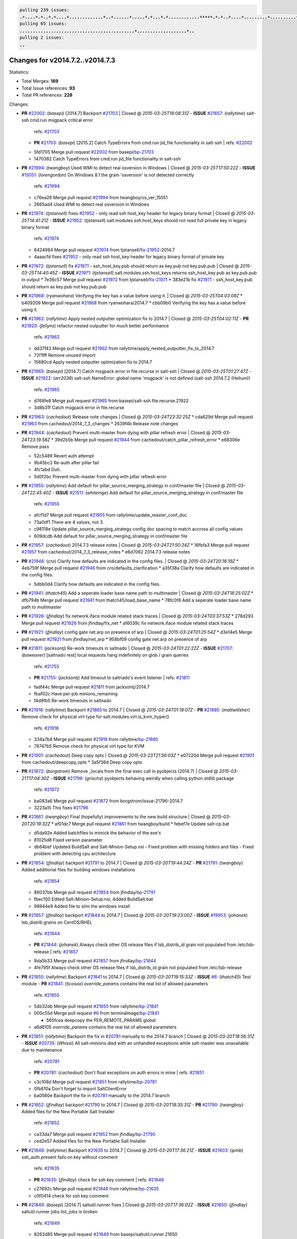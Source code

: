 .. code-block:: bash

    pulling 239 issues:
    ,+,,,,+,+,,+,+,,,,+,,,,,,,,,,,,,+,,+,,,,,,+,,,,,+,+,,,+,+,,,,,,,,,,,,+++++,+,+,,+,,,,+,,,,,,,,,+,,,,,,,,,,+,,,,+,,,,,,,,,,,,+,,,,,,+,,,,,,,,,+,,,,,,,,+,+,+,,,+,,+,,,+,,,+,,+,,,+,,,,,,,,,,,+,+,+,,,,,+,,+,,,+,,,,,,+,+,,,,,++,,+,+,+,,,+,,,+,+,,+,+,+,,,,,+,,,,,,,,+,,,,+,+,,,+,,,,,,,,,,,,,,,,,+,,+,,+,,,,,+,,
    pulling 65 issues:
    ,,,,,,,,,,,,,,,,,,,,,,,,,,,,,,,,,,,,,,,,,,,,+,,,,,,,,,,,,,,,,,,,+,,
    pulling 2 issues:
    ,,

Changes for v2014.7.2..v2014.7.3
--------------------------------

Statistics:

- Total Merges: **169**
- Total Issue references: **93**
- Total PR references: **228**

Changes:


- **PR** `#22002`_: (*basepi*) [2014.7] Backport `#21703`_
  | Closed @ *2015-03-25T19:08:31Z*
  - **ISSUE** `#21657`_: (*rallytime*) salt-ssh cmd.run msgpack critical error
    | refs: `#21703`_
  - **PR** `#21703`_: (*basepi*) [2015.2] Catch TypeErrors from cmd.run jid_file functionality in salt-ssh
    | refs: `#22002`_
  * 5fd1705 Merge pull request `#22002`_ from basepi/`bp-21703`_
  * 1470382 Catch TypeErrors from cmd.run jid_file functionality in salt-ssh

- **PR** `#21994`_: (*twangboy*) Used WMI to detect real osversion in Windows
  | Closed @ *2015-03-25T17:50:22Z*
  - **ISSUE** `#15051`_: (*lorengordon*) On Windows 8.1 the grain 'osversion' is not detected correctly
    | refs: `#21994`_
  * c76ea26 Merge pull request `#21994`_ from twangboy/os_ver_15051
  * 2665ad4 Used WMI to detect real osversion in Windows

- **PR** `#21974`_: (*tjstansell*) fixes `#21952`_ - only read ssh host_key header for legacy binary format
  | Closed @ *2015-03-25T14:41:21Z*
  - **ISSUE** `#21952`_: (*tjstansell*) salt.modules.ssh.host_keys should not read full private key in legacy binary format
    | refs: `#21974`_
  * 6424984 Merge pull request `#21974`_ from tjstansell/`fix-21952`_-2014.7
  * 4aaacfd fixes `#21952`_ - only read ssh host_key header for legacy binary format of private key

- **PR** `#21972`_: (*tjstansell*) fix `#21971`_ - ssh_host_key.pub should return as key.pub not key.pub.pub
  | Closed @ *2015-03-25T14:40:45Z*
  - **ISSUE** `#21971`_: (*tjstansell*) salt.modules.ssh.host_keys returns ssh_host_key.pub as key.pub.pub in output
  * 7e36c57 Merge pull request `#21972`_ from tjstansell/`fix-21971`_
  * 383e21b fix `#21971`_ - ssh_host_key.pub should return as key.pub not key.pub.pub

- **PR** `#21968`_: (*ryanwohara*) Verifying the key has a value before using it.
  | Closed @ *2015-03-25T04:03:09Z*
  * b409209 Merge pull request `#21968`_ from ryanwohara/2014.7
  * cbb09b0 Verifying the key has a value before using it.

- **PR** `#21962`_: (*rallytime*) Apply nested outputter optimization fix to 2014.7
  | Closed @ *2015-03-25T04:02:11Z*
  - **PR** `#21920`_: (*fellyns*) refactor nested outputter for much better performance
    | refs: `#21962`_
  * dd37f43 Merge pull request `#21962`_ from rallytime/apply_nested_outputter_fix_to_2014.7
  * 72f1fff Remove unused import

  * 15680cd Apply nested outputter optimization fix to 2014.7

- **PR** `#21965`_: (*basepi*) [2014.7] Catch msgpack error in file.recurse in salt-ssh
  | Closed @ *2015-03-25T01:27:47Z*
  - **ISSUE** `#21922`_: (*arr2036*) salt-ssh NameError: global name 'msgpack' is not defined (salt-ssh 2014.7.2 (Helium))
    | refs: `#21965`_
  * d768fe8 Merge pull request `#21965`_ from basepi/salt-ssh.file.recurse.21922
  * 3d8b31f Catch msgpack error in file.recurse

- **PR** `#21963`_: (*cachedout*) Release note changes
  | Closed @ *2015-03-24T23:32:25Z*
  * cda629d Merge pull request `#21963`_ from cachedout/2014_7_3_changes
  * 2639f4b Release note changes

- **PR** `#21944`_: (*cachedout*) Prevent multi-master from dying with pillar refresh error
  | Closed @ *2015-03-24T23:19:58Z*
  * 39d2b5b Merge pull request `#21944`_ from cachedout/catch_pillar_refresh_error
  * e68306e Remove pass

  * 52c5489 Revert auth attempt

  * 9b45bc2 Re-auth after pillar fail

  * 4fc1abd Duh.

  * 5d0f2bc Prevent multi-master from dying with pillar refresh error

- **PR** `#21955`_: (*rallytime*) Add default for pillar_source_merging_strategy in conf/master file
  | Closed @ *2015-03-24T22:45:40Z*
  - **ISSUE** `#21511`_: (*whiteinge*) Add default for pillar_source_merging_strategy in conf/master file
    | refs: `#21955`_
  * afcf1d7 Merge pull request `#21955`_ from rallytime/update_master_conf_doc
  * 73a0df1 There are 4 values, not 3.

  * c98118e Update pillar_source_merging_strategy config doc spacing to match accross all config values

  * 609dcdb Add default for pillar_source_merging_strategy in conf/master file

- **PR** `#21957`_: (*cachedout*) 2014.7.3 release notes
  | Closed @ *2015-03-24T21:50:24Z*
  * 16fbfa3 Merge pull request `#21957`_ from cachedout/2014_7_3_release_notes
  * e6d7062 2014.7.3 release notes

- **PR** `#21946`_: (*cro*) Clarify how defaults are indicated in the config files.
  | Closed @ *2015-03-24T20:16:19Z*
  * 4eb759f Merge pull request `#21946`_ from cro/defaults_clarification
  * a35f38a Clarify how defaults are indicated in the config files.

  * 5dbb0d4 Clarify how defaults are indicated in the config files.

- **PR** `#21941`_: (*thatch45*) Add a seperate loader base name path to multimaster
  | Closed @ *2015-03-24T18:25:02Z*
  * dfb794b Merge pull request `#21941`_ from thatch45/load_base_name
  * 78fc0f8 Add a seperate loader base name path to multimaster

- **PR** `#21926`_: (*jfindlay*) fix network.iface module related stack traces
  | Closed @ *2015-03-24T03:37:53Z*
  * 278d293 Merge pull request `#21926`_ from jfindlay/fix_net
  * a16039c fix network.iface module related stack traces

- **PR** `#21921`_: (*jfindlay*) config gate net.arp on presence of arp
  | Closed @ *2015-03-24T01:25:54Z*
  * d3e14e5 Merge pull request `#21921`_ from jfindlay/net_arp
  * 958bf09 config gate net.arp on presence of arp

- **PR** `#21811`_: (*jacksontj*) Re-work timeouts in saltnado
  | Closed @ *2015-03-24T01:22:22Z*
  - **ISSUE** `#21707`_: (*baweaver*) [saltnado rest] local requests hang indefinitely on glob / grain queries
    | refs: `#21755`_
  - **PR** `#21755`_: (*jacksontj*) Add timeout to saltnado's event listener
    | refs: `#21811`_
  * fadf44c Merge pull request `#21811`_ from jacksontj/2014.7
  * fbaf02c Have per-job minions_remaining

  * f4d8fb5 Re-work timeouts in saltnado

- **PR** `#21918`_: (*rallytime*) Backport `#21885`_ to 2014.7
  | Closed @ *2015-03-24T01:19:07Z*
  - **PR** `#21885`_: (*mattwillsher*) Remove check for physical virt type for salt.modules.virt.is_kvm_hyper()
    | refs: `#21918`_
  * 334a7b8 Merge pull request `#21918`_ from rallytime/`bp-21885`_
  * 78747b5 Remove check for physical virt type for KVM

- **PR** `#21901`_: (*cachedout*) Deep copy opts
  | Closed @ *2015-03-23T21:56:03Z*
  * e07220d Merge pull request `#21901`_ from cachedout/deepcopy_opts
  * 3a5f36d Deep copy opts

- **PR** `#21872`_: (*borgstrom*) Remove _locals from the final exec call in pyobjects (2014.7)
  | Closed @ *2015-03-21T17:04:30Z*
  - **ISSUE** `#21796`_: (*grischa*) pyobjects behaving weirdly when calling python stdlib package
    | refs: `#21872`_
  * ba083a6 Merge pull request `#21872`_ from borgstrom/issue-21796-2014.7
  * 3223a15 This fixes `#21796`_

- **PR** `#21861`_: (*twangboy*) Final (hopefully) improvements to the new build structure
  | Closed @ *2015-03-20T20:19:32Z*
  * af01dc7 Merge pull request `#21861`_ from twangboy/build
  * febef7e Update salt-cp.bat

  * d5da92e Added batchfiles to mimick the behavior of the exe's

  * 81025d8 Fixed version parameter

  * db64bef Updated BuildSalt and Salt-Minion-Setup.nsi - Fixed problem with missing folders and files - Fixed problem with detecting cpu architecture

- **PR** `#21854`_: (*jfindlay*) backport `#21791`_ to 2014.7
  | Closed @ *2015-03-20T19:44:24Z*
  - **PR** `#21791`_: (*twangboy*) Added additional files for building windows installations
    | refs: `#21854`_
  * 86037bb Merge pull request `#21854`_ from jfindlay/`bp-21791`_
  * fbec100 Edited Salt-Minion-Setup.nsi, Added BuildSalt.bat

  * 98944e9 Added file to slim the windows install

- **PR** `#21857`_: (*jfindlay*) backport `#21844`_ to 2014.7
  | Closed @ *2015-03-20T19:23:00Z*
  - **ISSUE** `#19953`_: (*johanek*) lsb_distrib grains on CentOS/RHEL
    | refs: `#21844`_
  - **PR** `#21844`_: (*johanek*) Always check other OS release files if lsb_distrib_id grain not populated from /etc/lsb-release
    | refs: `#21857`_
  * 9da5b33 Merge pull request `#21857`_ from jfindlay/`bp-21844`_
  * 4fe795f Always check other OS release files if lsb_distrib_id grain not populated from /etc/lsb-release

- **PR** `#21855`_: (*rallytime*) Backport `#21841`_ to 2014.7
  | Closed @ *2015-03-20T19:15:33Z*
  - **ISSUE** `#6`_: (*thatch45*) Test module
  - **PR** `#21841`_: (*ticosax*) `override_params` contains the real list of allowed parameters
    | refs: `#21855`_
  * 54b32db Merge pull request `#21855`_ from rallytime/`bp-21841`_
  * 000c55d Merge pull request `#6`_ from terminalmage/`bp-21841`_

    * 565fcea deepcopy the PER_REMOTE_PARAMS global

  * a6d8105 `override_params` contains the real list of allowed parameters

- **PR** `#21851`_: (*rallytime*) Backport the fix in `#20781`_ manually to the 2014.7 branch
  | Closed @ *2015-03-20T18:56:31Z*
  - **ISSUE** `#20735`_: (*Whissi*) All salt-minions died with an unhandled exceptions while salt-master was unavailable due to maintenance
    | refs: `#20781`_
  - **PR** `#20781`_: (*cachedout*) Don't float exceptions on auth errors in mine
    | refs: `#21851`_
  * c3c108d Merge pull request `#21851`_ from rallytime/`bp-20781`_
  * 0fb810a Don't forget to import SaltClientError

  * ba0560e Backport the fix in `#20781`_ manually to the 2014.7 branch

- **PR** `#21852`_: (*jfindlay*) backport `#21790`_ to 2014.7
  | Closed @ *2015-03-20T18:35:31Z*
  - **PR** `#21790`_: (*twangboy*) Added files for the New Portable Salt Installer
    | refs: `#21852`_
  * ca33da7 Merge pull request `#21852`_ from jfindlay/`bp-21790`_
  * ced2e57 Added files for the New Portable Salt Installer

- **PR** `#21848`_: (*rallytime*) Backport `#21635`_ to 2014.7
  | Closed @ *2015-03-20T17:36:21Z*
  - **ISSUE** `#21603`_: (*ipmb*) ssh_auth.present fails on key without comment
    | refs: `#21635`_
  - **PR** `#21635`_: (*jfindlay*) check for ssh key comment
    | refs: `#21848`_
  * c27692c Merge pull request `#21848`_ from rallytime/`bp-21635`_
  * c0f0414 check for ssh key comment

- **PR** `#21849`_: (*basepi*) [2014.7] saltutil.runner fixes
  | Closed @ *2015-03-20T17:36:02Z*
  - **ISSUE** `#21650`_: (*jfindlay*) saltutil.runner jobs.list_jobs is broken
    | refs: `#21849`_
  * 8262d85 Merge pull request `#21849`_ from basepi/saltutil.runner.21650
  * 3f0b003 Generate master config if it's not present

  * 4e881bb Clean the __pub kwargs for saltutil.runner

- **PR** `#21846`_: (*rallytime*) Backport `#21795`_ to 2014.7
  | Closed @ *2015-03-20T16:35:01Z*
  - **ISSUE** `#20197`_: (*jhenry82*) Issue with multi-master and local job cache: An inconsistency occurred
    | refs: `#21846`_ `#21847`_
  - **ISSUE** `#19932`_: (*smitt04*) Calling salt '*' state.highstate on multi master, minions stop responding
    | refs: `#21795`_ `#21846`_ `#21847`_
  - **PR** `#21795`_: (*cachedout*) Avoid dueling opts with fileclients in highstate
    | refs: `#21846`_
  * 82299ed Merge pull request `#21846`_ from rallytime/`bp-21795`_
  * 56142ad Avoid dueling opts with fileclients in highstate

- **PR** `#21847`_: (*rallytime*) Backport `#21832`_ to 2014.7
  | Closed @ *2015-03-20T16:34:51Z*
  - **ISSUE** `#20197`_: (*jhenry82*) Issue with multi-master and local job cache: An inconsistency occurred
    | refs: `#21846`_ `#21847`_
  - **ISSUE** `#19932`_: (*smitt04*) Calling salt '*' state.highstate on multi master, minions stop responding
    | refs: `#21795`_ `#21846`_ `#21847`_
  - **ISSUE** `#13944`_: (*basepi*) Multi-master minion not failing over properly for state runs
    | refs: `#15848`_
  - **PR** `#21832`_: (*cachedout*) Revert regression caused by `#15848`_
    | refs: `#21847`_
  - **PR** `#15848`_: (*cachedout*) Re-inject opts into modules under multi-master mode.
  * c1ef044 Merge pull request `#21847`_ from rallytime/`bp-21832`_
  * 3782251 Revert regression caused by `#15848`_

- **PR** `#21826`_: (*jfindlay*) propagate original IOError message through file.manage_file
  | Closed @ *2015-03-20T16:25:58Z*
  - **ISSUE** `#21774`_: (*Xiol*) "Failed to commit change, permission error" when using file.managed with check_cmd 
    | refs: `#21826`_
  * fd3623d Merge pull request `#21826`_ from jfindlay/file_error
  * ddbe16e propagate original IOError message through file.manage_file

- **PR** `#21828`_: (*basepi*) [2014.7] Append `#21818`_
  | Closed @ *2015-03-19T22:00:35Z*
  - **ISSUE** `#21495`_: (*UtahDave*) Syndic not passing up lower level jobs to the higher master's job cache
    | refs: `#21781`_
  - **PR** `#21818`_: (*basepi*) [2014.7] Backport `#21781`_ to 2014.7
    | refs: `#21828`_
  - **PR** `#21781`_: (*basepi*) [2015.2] Fix syndic pushing load to master of masters
    | refs: `#21818`_
  * 5292f5d Merge pull request `#21828`_ from basepi/append_21818
  * 417e2ab Stupid backport didn't get this

- **PR** `#21821`_: (*basepi*) [2014.7] Backport `#21813`_ to 2014.7
  | Closed @ *2015-03-19T21:36:17Z*
  - **PR** `#21813`_: (*basepi*) [2015.2] Syndic should only forward load once per job
    | refs: `#21821`_
  * f20cfb6 Merge pull request `#21821`_ from basepi/`bp-21813`_
  * 06c3cf8 Make changes in both MultiSyndic and Syndic

  * 07c354b Rearrange a little

  * 9cd3438 Gate the correct function call. *facepalm*

  * e7258ff Add another comment

  * 30f9d08 Pop oldest jid if we hit the jid_forward_cache_hwm

  * 46c0973 Add syndic_jid_forward_cache_hwm configuration

  * 36192e3 Fix Syndic to only forward unforwarded loads

- **PR** `#21822`_: (*basepi*) [2014.7] Backport `#21820`_ to 2014.7
  | Closed @ *2015-03-19T20:39:21Z*
  - **PR** `#21820`_: (*basepi*) [2015.2] syndic load fix
    | refs: `#21822`_
  * f92fd17 Merge pull request `#21822`_ from basepi/`bp-21820`_
  * 3870c66 Pass in the load you just checked for

- **PR** `#21818`_: (*basepi*) [2014.7] Backport `#21781`_ to 2014.7
  | refs: `#21828`_
  | Closed @ *2015-03-19T19:24:23Z*
  - **ISSUE** `#21495`_: (*UtahDave*) Syndic not passing up lower level jobs to the higher master's job cache
    | refs: `#21781`_
  - **PR** `#21781`_: (*basepi*) [2015.2] Fix syndic pushing load to master of masters
    | refs: `#21818`_
  * 737ebb4 Merge pull request `#21818`_ from basepi/`bp-21781`_
  * e386db2 Update syndic_config test for new cachedir

  * 8d406c1 Fix syndic to get the load for __load__, not the jid

  * d40b387 Fix syndic to use master cachedir

- **PR** `#21786`_: (*rallytime*) Backport `#21739`_ to 2014.7
  | Closed @ *2015-03-19T07:39:52Z*
  - **PR** `#21739`_: (*ticosax*) If there no containers in the response it does not mean the command failed.
    | refs: `#21786`_
  * c09b737 Merge pull request `#21786`_ from rallytime/`bp-21739`_
  * eddef00 If there no containers in the response it does not mean the command failed.

- **PR** `#21785`_: (*rallytime*) Backport `#21738`_ to 2014.7
  | Closed @ *2015-03-19T07:38:57Z*
  - **PR** `#21738`_: (*ticosax*) transmit socket parameter for inner function calls
    | refs: `#21785`_
  * e7222c0 Merge pull request `#21785`_ from rallytime/`bp-21738`_
  * 14b367e transmit socket parameter for inner function calls

- **PR** `#21780`_: (*cachedout*) Backport `#21775`_ to 2014.7
  | Closed @ *2015-03-18T23:04:36Z*
  - **ISSUE** `#19864`_: (*claudiupopescu*) Salt syndic architecture is slow
    | refs: `#21782`_ `#21775`_
  - **PR** `#21775`_: (*cachedout*) Syndic client
    | refs: `#21780`_
  - **PR** `#21175`_: (*UtahDave*) Cherry pick twilio beacon from develop to 2015.2
  * efe7d09 Merge pull request `#21780`_ from cachedout/syndic_client_2014_7
  * 36841bd Backport `#21175`_ to 2014.7

- **PR** `#21782`_: (*rallytime*) Update syndic documentation
  | Closed @ *2015-03-18T22:21:08Z*
  - **ISSUE** `#19864`_: (*claudiupopescu*) Salt syndic architecture is slow
    | refs: `#21782`_ `#21775`_
  * 0c6b3e5 Merge pull request `#21782`_ from rallytime/syndic_doc_fix
  * f56cdd5 Update syndic documentation

- **PR** `#21755`_: (*jacksontj*) Add timeout to saltnado's event listener
  | refs: `#21811`_
  | Closed @ *2015-03-18T17:49:38Z*
  - **ISSUE** `#21707`_: (*baweaver*) [saltnado rest] local requests hang indefinitely on glob / grain queries
    | refs: `#21755`_
  * 55a35c8 Merge pull request `#21755`_ from jacksontj/2014.7
  * a95f812 Cleanup merge

  * 70155dd Massive speedup to saltnado

  * 234d02b Add timeout to saltnado's event listener

- **PR** `#21757`_: (*jfindlay*) Tar tests
  | Closed @ *2015-03-18T15:39:33Z*
  * 26689da Merge pull request `#21757`_ from jfindlay/tar_tests
  * 5f143ec unit tests for states.archive.extracted tar opts

  * f2fe1b9 add positional arguments in order within longopts

  * 53c9d48 fix typo

- **PR** `#21743`_: (*jfindlay*) add eauth pam group tests
  | Closed @ *2015-03-17T23:51:18Z*
  - **ISSUE** `#17380`_: (*UtahDave*) external auth group support not working with pam
    | refs: `#21743`_
  * 49d972d Merge pull request `#21743`_ from jfindlay/eauth_group_test
  * f735f0b add eauth pam group tests

- **PR** `#21734`_: (*MrMarvin*) "fixes" bug when parsing interfaces
  | Closed @ *2015-03-17T18:50:09Z*
  - **ISSUE** `#19405`_: (*numkem*) Network bridging under ubuntu fails with KeyError
    | refs: `#21734`_
  * 4406974 Merge pull request `#21734`_ from MrMarvin/fix/issue_19405_debian_ip_interfaces_parsing
  * d8892fd fixes PEP8 W601  and E713- thanks linting test

  * f43f8c4 "fixes" bug when parsing interfaces

- **PR** `#21701`_: (*rvstaveren*) Fix ldap group handling for 2014.7
  | Closed @ *2015-03-16T23:30:44Z*
  - **ISSUE** `#21661`_: (*rvstaveren*) membership logic in salt/auth/ldap.py bug
    | refs: `#21701`_
  * 493a97c Merge pull request `#21701`_ from rvstaveren/fix_ldap_group_handling_2014_7
  * 6e51093 username doesn't necessarily need to be in slot 0

- **PR** `#21711`_: (*rallytime*) Backport `#21676`_ to 2014.7
  | Closed @ *2015-03-16T22:00:51Z*
  - **PR** `#21676`_: (*aneeshusa*) Add error messages when missing setting_name param.
    | refs: `#21711`_
  * 2e5cdb1 Merge pull request `#21711`_ from rallytime/`bp-21676`_
  * 01f90d5 Add error messages when missing setting_name param.

- **PR** `#21708`_: (*rallytime*) Backport `#21666`_ to 2014.7
  | Closed @ *2015-03-16T21:48:52Z*
  - **ISSUE** `#20317`_: (*joshdover*) RVM is not a function for gem state
    | refs: `#21666`_
  - **ISSUE** `#6815`_: (*davepeck*) salt.modules.gem.install ignores ruby parameter if rvm is installed locally and runas is provided
    | refs: `#21666`_
  - **PR** `#21666`_: (*ahus1*) RVM doesn't install as non-root, gems don't install for RVM
    | refs: `#21708`_
  * 0225463 Merge pull request `#21708`_ from rallytime/`bp-21666`_
  * 5f11f7b added tests to ensure commands are created accordingly (without additional single quotes)

  * 5f48e55 separate command from arguments to avoid problems when adding quotes

- **PR** `#21630`_: (*UtahDave*) WORK IN PROGRESS - Fix syndic
  | Closed @ *2015-03-16T20:26:31Z*
  * 8a12fbb Merge pull request `#21630`_ from UtahDave/fix_syndic
  * ad1768c make sure arg, tgt, and tgt_type are passed thru

  * 3611658 pass thru fun and fun_args if they exist

- **PR** `#21677`_: (*aneeshusa*) Check response status when using fileclient.get_url.
  | Closed @ *2015-03-16T18:35:47Z*
  - **ISSUE** `#21625`_: (*SaltwaterC*) file.managed for HTTP source doesn't use the HTTP status code
    | refs: `#21677`_
  * 0fc61de Merge pull request `#21677`_ from aneeshusa/check-http-response-status-2014.7
  * 58a1afc Check response status when using fileclient.get_url.

- **PR** `#21658`_: (*rvstaveren*) enable eauth during cli batch operations
  | Closed @ *2015-03-15T18:54:20Z*
  * 2767409 Merge pull request `#21658`_ from rvstaveren/fix_eauth_in_batch_2014_7
  * 58eacc0 Merge branch 'fix_eauth_in_batch_2014_7' of https://github.com/rvstaveren/salt into fix_eauth_in_batch_2014_7

    * 237d85d enable eauth during cli batch operations

  * 3939799 enable eauth during cli batch operations

- **PR** `#21648`_: (*tjstansell*) fix `#21628`_: support STP option in rh_ip to enable/disable spanning tree
  | Closed @ *2015-03-13T22:29:17Z*
  - **ISSUE** `#21628`_: (*tjstansell*) rh_ip support for STP (spanning tree protocol)
    | refs: `#21648`_
  * dd130a7 Merge pull request `#21648`_ from tjstansell/fix-rh_ip-stp
  * 317f627 fix `#21628`_: brctl accepts either "on" or "yes" to enable STP, otherwise it disables it, so using the existing loop to force the value to either "yes" or "no".

- **PR** `#21636`_: (*basepi*) Gate salt.utils.cloud (imports msgpack) in config.py for salt-ssh
  | Closed @ *2015-03-13T22:28:14Z*
  - **ISSUE** `#21226`_: (*jcftang*) salt-ssh:  Unable to import msgpack or msgpack_pure python modules
    | refs: `#21636`_
  * a8e8cb9 Merge pull request `#21636`_ from basepi/salt-ssh.msgpack.gate.21226
  * 3ef09d3 Gate salt.utils.cloud (imports msgpack) in config.py for salt-ssh

- **PR** `#21626`_: (*rallytime*) Backport `#21622`_ to 2014.7
  | Closed @ *2015-03-13T22:26:40Z*
  - **ISSUE** `#21423`_: (*roflmao*) Function file.managed is run everytime on user = number
    | refs: `#21622`_
  - **PR** `#21622`_: (*aneeshusa*) Teach file.check_perms to handle uids and gids.
    | refs: `#21626`_
  * 52e3901 Merge pull request `#21626`_ from rallytime/`bp-21622`_
  * b28dba2 Teach file.check_perms to handle uids and gids.

- **PR** `#21645`_: (*rallytime*) Set the vm_ password before calling salt.utils.bootstrap
  | Closed @ *2015-03-13T21:16:07Z*
  * 1b6e14c Merge pull request `#21645`_ from rallytime/set_password_linode
  * 843a7ee Set the vm_ password before calling salt.utils.bootstrap

- **PR** `#21637`_: (*highlyunavailable*) Increase the timeout of boto route53 module
  | Closed @ *2015-03-13T20:15:11Z*
  * 3407360 Merge pull request `#21637`_ from highlyunavailable/increase_boto_route53_timeout
  * 2a7c563 Increase the timeout of boto route53 application

- **PR** `#21632`_: (*rallytime*) Add minimum version dependency for linode-python in docs
  | Closed @ *2015-03-13T17:56:10Z*
  * 2db9f68 Merge pull request `#21632`_ from rallytime/linode_doc_update
  * 01c8f94 Add minimum version dependency for linode-python in docs

- **PR** `#21631`_: (*cro*) Remove linodepy.py in favor of linode.py.
  | Closed @ *2015-03-13T17:55:37Z*
  * cfd8173 Merge pull request `#21631`_ from cro/remove_linodepy
  * 47a9459 Remove linodepy.py in favor of linode.py

- **PR** `#21621`_: (*tjstansell*) fixed `#21620`_ so delay: 0 works correctly for network.managed interfaces
  | Closed @ *2015-03-13T15:23:41Z*
  - **ISSUE** `#21620`_: (*tjstansell*) rh_ip templates cannot set DELAY=0
    | refs: `#21621`_
  * 74b9ec2 Merge pull request `#21621`_ from tjstansell/`fix-21620`_
  * bb63049 fixed `#21620`_ so delay: 0 works correctly for network.managed interfaces

- **PR** `#21605`_: (*highlyunavailable*) Fix tar state options
  | Closed @ *2015-03-13T15:15:33Z*
  - **ISSUE** `#20795`_: (*Bilge*) archive.extracted tar_options does not support long options or non-option parameters
    | refs: `#21605`_
  * eb12f11 Merge pull request `#21605`_ from highlyunavailable/tar_args
  * 133318f Fix tar state options

- **PR** `#21593`_: (*jfindlay*) add 802.3ad to debian_ip tunnel modes
  | Closed @ *2015-03-13T15:15:16Z*
  - **PR** `#21239`_: (*mnguyen1289*) IPV4 mode should accept all modes
    | refs: `#21593`_
  * dc4e90f Merge pull request `#21593`_ from jfindlay/deb_ip_mode
  * 01d6056 add 802.3ad to debian_ip tunnel modes

- **PR** `#21600`_: (*eliasp*) Fix parsing of NTP servers on Windows.
  | Closed @ *2015-03-12T20:10:47Z*
  * 14efe70 Merge pull request `#21600`_ from eliasp/2014.7-salt.modules.win_ntp-parsing-NtpServer
  * 60675de Fix parsing of NTP servers on Windows.

- **PR** `#21544`_: (*RobertFach*) fix blockdev.tune issue, where blockdev.tune doesn't report changes for ...
  | Closed @ *2015-03-12T16:14:16Z*
  - **ISSUE** `#21543`_: (*RobertFach*) module blockdev.tune broken 2014.7.x /develop
    | refs: `#21544`_ `#21587`_
  * 4d958f8 Merge pull request `#21544`_ from RobertFach/`fix-21543`_-blockdev-tune-issue
  * a8873d0 fixed pylint issue with comparison to True

- **PR** `#21587`_: (*RobertFach*) Fix 21546 blockdev tune state change issue
  | Closed @ *2015-03-12T15:56:57Z*
  - **ISSUE** `#21546`_: (*RobertFach*) state change detection for blockdev.tune broken 2014.7.x /develop
    | refs: `#21587`_
  - **ISSUE** `#21543`_: (*RobertFach*) module blockdev.tune broken 2014.7.x /develop
    | refs: `#21544`_ `#21587`_
  * d4f419a Merge pull request `#21587`_ from RobertFach/`fix-21546`_-blockdev-tune-state-change-issue
  * f89f23c fixing pylint issues, sorry

  * c204815 made blockdev.tune state change detection output pretty

  * 5c526b2 added change detection for block device tune, reformatting

  * 0bced7a added change detection for block device tune

  * 370bf52 Merge branch '`fix-21543`_-blockdev-tune-issue' into `fix-21546`_-blockdev-tune-state-change-issue

  * d29bb2f fix blockdev.tune issue, where blockdev.tune doesn't report changes for read-write option and where it didn't translate boolean options properly, causing the underlying blockdev call to fail

- **PR** `#21568`_: (*jfindlay*) Don't obfuscate internal distutils attributes
  | Closed @ *2015-03-12T00:36:47Z*
  - **ISSUE** `#21522`_: (*Diaoul*) python setup.py -V crashes
    | refs: `#21559`_ `#21568`_
  - **PR** `#21559`_: (*s0undt3ch*) Don't obfuscate the internal version attribute
    | refs: `#21568`_
  * 208b269 Merge pull request `#21568`_ from jfindlay/setup_attrs
  * e6f8ea3 Don't obfuscate internal distutils attributes

- **PR** `#21514`_: (*rallytime*) Apply fix from `#21489`_ to the 2014.7 branch
  | Closed @ *2015-03-11T21:05:57Z*
  - **ISSUE** `#20787`_: (*pruiz*) pillar_source_merging_strategy: smart not working when using more than one renderer at shebang line
    | refs: `#21489`_
  - **PR** `#21489`_: (*pruiz*) Fix `#20787`_: YamlEx pillar merging fails when using gpg (even if pillar_source_merging_strategy is set to aggregate)
    | refs: `#21514`_
  * f3ec86f Merge pull request `#21514`_ from rallytime/manually_backport_21489
  * ee159ff Apply fix from `#21489`_ to the 2014.7 branch

- **PR** `#21562`_: (*cro*) Backport 21283 from develop.
  | Closed @ *2015-03-11T21:05:43Z*
  - **ISSUE** `#20932`_: (*dtoubelis*) Exception when calling create method on openstack cloud provider from reactor sls
    | refs: `#21283`_
  - **PR** `#21283`_: (*gtmanfred*) Fix openstack cloud driver to work with only bootstrapping
  * 44df93d Merge pull request `#21562`_ from cro/`bp-21283`_
  * 470bc06 remove extra log.debug

  * f049fe8 change deafult for kwargs

  * 739935c pass kwargs so that fixed networks can be set

  * fdcd4a0 split out setting up networks

  * 1270a2b need to use data for changing password

  * 4b417f7 use ex_set_password

  * 8d34dcd use ex_get_node_details if instance_id is specified

- **PR** `#21487`_: (*rallytime*) Backport `#21469`_ to 2014.7
  | Closed @ *2015-03-11T21:05:08Z*
  - **ISSUE** `#20198`_: (*jcftang*) virt.get_graphics, virt.get_nics are broken, in turn breaking other things
  - **PR** `#21469`_: (*vdesjardins*) fixes `#20198`_: virt.get_graphics and virt.get_nics calls in module virt
    | refs: `#21487`_
  * 4873382 Merge pull request `#21487`_ from rallytime/`bp-21469`_
  * e4b33ef Move minidom import out of try block

  * aef0d95 fix pylint error in virt module.

  * d529390 fixes `#20198`_: virt.get_graphics and virt.get_nics calls in module virt

- **PR** `#21559`_: (*s0undt3ch*) Don't obfuscate the internal version attribute
  | refs: `#21568`_
  | Closed @ *2015-03-11T20:36:36Z*
  - **ISSUE** `#21522`_: (*Diaoul*) python setup.py -V crashes
    | refs: `#21559`_ `#21568`_
  * 979ed66 Merge pull request `#21559`_ from s0undt3ch/hotfix/issues-21522
  * e5a7158 Don't obfuscate the internal version attribute

- **PR** `#21557`_: (*s0undt3ch*) [2014.7] Update the bootstrap script to latest stable, v2015.03.15
  | Closed @ *2015-03-11T20:27:18Z*
  - **ISSUE** `#555`_: (*syphernl*) Allow states to be called via wildcard
    | refs: `#21557`_
  * 70608d8 Merge pull request `#21557`_ from s0undt3ch/2014.7
  * 397f45e Update the bootstrap script to latest stable, v2015.03.15

- **PR** `#21523`_: (*jfindlay*) backport `#21481`_ to 2014.7
  | Closed @ *2015-03-11T20:21:33Z*
  - **ISSUE** `#21057`_: (*freimer*) Windows saltutil.kill_job
    | refs: `#21244`_
  - **PR** `#21481`_: (*opdude*) Fixed an error with SIGKILL on windows
    | refs: `#21523`_
  - **PR** `#21244`_: (*freimer*) Fix for Python without a signal.SIGKILL (Win32)
    | refs: `#21481`_
  * 0d278a4 Merge pull request `#21523`_ from jfindlay/`bp-21481`_
  * 08bd476 Fixed an error with SIGKILL on windows

- **PR** `#21555`_: (*ross-p*) Fix for issue `#21491`_
  | Closed @ *2015-03-11T20:21:18Z*
  - **ISSUE** `#21491`_: (*martin-helmich*) composer.installed should not always "return True" when composer.lock is present
    | refs: `#21553`_
  - **PR** `#21553`_: (*ross-p*) Fix for issue `#21491`_ (composer install should always run)
    | refs: `#21555`_
  * 2fa4189 Merge pull request `#21555`_ from xclusv/2014.7-`fix-21491`_
  * d473408 composer.install module does not support always_check, only the state does.  Removing the test on the module.

  * ee1a8d7 Fix lint issue.

  * 3f3218d Fix for issue `#21491`_

- **PR** `#21564`_: (*eliasp*) Typo (rendered → renderer)
  | Closed @ *2015-03-11T20:20:12Z*
  * 8cd4849 Merge pull request `#21564`_ from eliasp/patch-1
  * bc9a30b Typo (rendered â renderer)

- **PR** `#21551`_: (*robgott*) updated s3.query function to return headers for successful requests
  | Closed @ *2015-03-11T18:12:19Z*
  * a531ab0 Merge pull request `#21551`_ from robgott/fix-s3.head-returning-none
  * 8999148 updated s3.query function to return headers array for successful requests fixes issue with s3.head returning None for files that exist

- **PR** `#21162`_: (*cro*) Update linode salt-cloud driver to support using either linode-python or apache-libcloud
  | Closed @ *2015-03-11T17:45:15Z*
  * 0eb66a3 Merge pull request `#21162`_ from cro/linode-python-driver2
  * 93c5d92 AGH. LINT.

  * b3ff3ab More lint.

  * f525425 Fix typo.

  * 780c07b Fix lint.

  * d19937e Add docs for linode cloud driver

  * f87cb72 Update linode salt-cloud driver to support using either linode-python or apache-libcloud

- **PR** `#21536`_: (*eliasp*) Correct typo ('win_update.install' → 'win.update_installed').
  | Closed @ *2015-03-11T15:17:28Z*
  * 3012e98 Merge pull request `#21536`_ from eliasp/2014.7-salt.states.win_update.py-typo
  * 0b02396 Correct typo ('win_update.install' â 'win.update_installed').

- **PR** `#21510`_: (*twangboy*) Fixed disable function in win_service.py to actually disable service
  | Closed @ *2015-03-10T21:14:31Z*
  * d8f4160 Merge pull request `#21510`_ from twangboy/win_service
  * ed1b7dd Fixed disable function in win_service.py to actually disable service

- **PR** `#21497`_: (*ross-p*) Backport of PR `#21358`_ to 2014.7
  | Closed @ *2015-03-10T21:12:30Z*
  - **ISSUE** `#21349`_: (*ross-p*) Salt composer state now broken due to apparent change in PHP Composer's output
    | refs: `#21358`_
  - **PR** `#21358`_: (*ross-p*) Fix composer, issue `#21349`_
    | refs: `#21497`_
  * 1c31dbf Merge pull request `#21497`_ from xclusv/2014.7-fix-php-composer
  * 8083cf5 Backport of PR `#21358`_ to 2014.7

- **PR** `#21488`_: (*jacobhammons*) Regenerated and updated man pages, updated release version in conf.py to...
  | Closed @ *2015-03-10T15:31:39Z*
  * f6f6afe Merge pull request `#21488`_ from jacobhammons/2014.7
  * 921d679 Regenerated and updated man pages, updated release version in conf.py to 2014.7.2

- **PR** `#21437`_: (*rallytime*) Backport `#21409`_ to 2014.7
  | Closed @ *2015-03-09T20:21:48Z*
  - **PR** `#21409`_: (*jquast*) Gracefully handle race condition of 'makedirs'
    | refs: `#21437`_
  * 6ac6a53 Merge pull request `#21437`_ from rallytime/`bp-21409`_
  * 8a65d8c Gracefully handle race condition in `makedirs'

- **PR** `#21439`_: (*jfindlay*) remove 'master' reference in error message
  | Closed @ *2015-03-09T19:33:00Z*
  - **ISSUE** `#21301`_: (*syphernl*) Optimize error about sls missing on master if running masterless
    | refs: `#21439`_
  * 4fb4178 Merge pull request `#21439`_ from jfindlay/no_master
  * 3456ef6 remove 'master' reference in error message

- **PR** `#21432`_: (*eliasp*) Fix `#21304`_ (backport of `#21431`_)
  | Closed @ *2015-03-09T19:27:19Z*
  - **ISSUE** `#21304`_: (*eliasp*) Failing `blkid` call in `salt.modules.disk.blkid()` isn't handled properly
  * 87591b3 Merge pull request `#21432`_ from eliasp/2014.7-`fix-21304`_
  * 1ff5cc2 Fix `#21304`_

- **PR** `#21407`_: (*freimer*) Added status.master capability for Windows
  | Closed @ *2015-03-09T16:55:17Z*
  * 7a77375 Merge pull request `#21407`_ from freimer/issue_21405
  * 03c9e70 Added status.master capability for Windows

  * fa0953c Added status.master capability for Windows

- **PR** `#21411`_: (*terminalmage*) Fix file.recurse on root of gitfs/hgfs/svnfs repo
  | Closed @ *2015-03-09T16:55:01Z*
  - **ISSUE** `#20812`_: (*jasonrm*) Recurse failed with gitfs per-remote mountpoint and file.recurse
    | refs: `#21411`_
  * c5db184 Merge pull request `#21411`_ from terminalmage/issue20812
  * cf05fd6 Fix file.recurse on root of svnfs repo

  * 346f59c Fix file.recurse on root of hgfs repo

  * 6f6f4b9 Fix file.recurse on root of gitfs repo

- **PR** `#21380`_: (*lorengordon*) Fix logic conflict with `enabled` between service.running and service.dead
  | Closed @ *2015-03-09T16:48:19Z*
  - **ISSUE** `#20915`_: (*lorengordon*) Logic conflict with `changes` in service.running and service.dead?
    | refs: `#21380`_
  * cd5463d Merge pull request `#21380`_ from lorengordon/service-running-logic-conflict
  * 6e4e9d5 Streamline logic, cleanup dead code

  * 6f161a7 Re-add stateful return for service.enabled and service.disabled

  * 91f499e Eliminate `enable` logic conflict

- **PR** `#21395`_: (*jacksontj*) Backport fix for `#20494`_
  | Closed @ *2015-03-07T01:38:00Z*
  - **ISSUE** `#20494`_: (*lorengordon*) Traceback in output with `--log-level debug` on Windows
    | refs: `#21395`_
  * e2f135a Merge pull request `#21395`_ from jacksontj/2014.7
  * ff8b47c Catch case where 'return' not in opts, or other ways to get an empty returner (as it will just fail anyways)

- **PR** `#21355`_: (*The-Loeki*) Fix for comments containing whitespaces
  | Closed @ *2015-03-07T00:27:33Z*
  * fea6d83 Merge pull request `#21355`_ from The-Loeki/patch-1
  * bf6790b Update ssh_auth.py

  * 10089ab Fix pylint PEP8 E231, patch absent function as well

  * 6327479 Fix for comments containing whitespaces

- **PR** `#21373`_: (*hvnsweeting*) bugfix: fix test mode in ssh_known_hosts
  | Closed @ *2015-03-07T00:27:14Z*
  * 3736c89 Merge pull request `#21373`_ from hvnsweeting/2014.7
  * 2a84598 bugfix: fix test mode in ssh_known_hosts

- **PR** `#21381`_: (*rallytime*) Pylint fix for 2014.7 branch
  | Closed @ *2015-03-06T19:14:26Z*
  * 855d8cf Merge pull request `#21381`_ from rallytime/pylint_seven
  * b9f3b79 Pylint fix for 2014.7 branch

- **PR** `#21374`_: (*sivann*) better grains.virtual through systemd-detect-virt and virt-what, fixes issue `#21218`_
  | Closed @ *2015-03-06T16:01:39Z*
  - **ISSUE** `#21218`_: (*sivann*) grain virtual not working for CentOS 7 in Google Compute Engine
    | refs: `#21374`_
  * 096021b Merge pull request `#21374`_ from sivann/Issue_21218
  * 15c371d correct string for microsoft and vmware

  * 9d4fcdd better grains.virtual through systemd-detect-virt and virt-what, fixes issue `#21218`_

- **PR** `#21310`_: (*devweasel*) Fixes for `#21114`_
  | Closed @ *2015-03-06T15:59:02Z*
  - **ISSUE** `#21114`_: (*devweasel*) states.keystone fails to create user-roles for more than 1 tenant/user (or remove them)
    | refs: `#21310`_
  * 7e56552 Merge pull request `#21310`_ from devweasel/issue_21114
  * 1c636ba Fixes `#21114`_ [2/2]; keystone.user_present fails to remove user-roles

  * 72b719f Fixes `#21114`_ [1/2]; keystone.user_present fails to create user-roles for more than 1 tenant/user

- **PR** `#21346`_: (*MrMarvin*) * fixes states.network bonding for debian
  | Closed @ *2015-03-06T15:56:16Z*
  * be4405f Merge pull request `#21346`_ from sinnerschrader/fix/2014_7_fix_ubuntu_network_bonding
  * fc7ee45 * fixes states.network bonding for debian

- **PR** `#21360`_: (*terminalmage*) Fix traceback in sysctl.present state output
  | Closed @ *2015-03-06T15:45:41Z*
  - **ISSUE** `#21300`_: (*ferricoxide*) sysctl.present dumps a traceback if driver disabled
    | refs: `#21360`_
  * 1c23c1f Merge pull request `#21360`_ from terminalmage/issue21300
  * 1322181 Fix traceback in sysctl.present state output

- **PR** `#21366`_: (*d--j*) Make debian_ip.get_interface not remove dns-nameservers
  | Closed @ *2015-03-06T15:43:18Z*
  - **ISSUE** `#18318`_: (*arthurlogilab*) network.managed removes comments and some options in /etc/network/interfaces
    | refs: `#21366`_
  * 00323f0 Merge pull request `#21366`_ from d--j/fix-debian-ip-dns-nameservers
  * 32c7547 Make debian_ip not remove dns-nameservers

- **PR** `#21308`_: (*s0undt3ch*) [2014.7] Update the bootstrap script to latest stable v2015.03.04
  | Closed @ *2015-03-04T18:01:03Z*
  * a5a14ff Merge pull request `#21308`_ from s0undt3ch/2014.7
  * 26f07a0 Update the bootstrap script to latest stable v2015.03.04

- **PR** `#21302`_: (*nmadhok*) Adding src folder to .gitignore
  | Closed @ *2015-03-04T15:39:48Z*
  * 0775966 Merge pull request `#21302`_ from nmadhok/add-src-gitignore
  * 67c1c4a Adding src folder to .gitignore

- **PR** `#21269`_: (*RobertFach*) fixed issue which causes mount.mounted to fail when superopts are not pa...
  | Closed @ *2015-03-04T15:36:32Z*
  - **ISSUE** `#21215`_: (*nirnx*) Mount state failed after upgrade
    | refs: `#21269`_
  * b86ed66 Merge pull request `#21269`_ from RobertFach/`fix-21215`_-mount-superopts
  * 86852e5 fixed issue which causes mount.mounted to fail when superopts are not part of mount.active (extended=True), this fix will also fix potential problems with Solaris and FreeBSD

- **PR** `#21289`_: (*hvnsweeting*) do not log at error lvl for ssh-keygen check command
  | Closed @ *2015-03-04T06:23:40Z*
  * ce4d97f Merge pull request `#21289`_ from hvnsweeting/2014.7
  * fa10a97 do not log at error lvl for check command

- **PR** `#21275`_: (*terminalmage*) Fix invalid kwarg output
  | Closed @ *2015-03-03T21:13:47Z*
  * da6eb8b Merge pull request `#21275`_ from terminalmage/fix-invalid-kwargs
  * 9e8ce47 Fix invalid kwarg output

- **PR** `#21050`_: (*lorengordon*) Fix file.replace regressions, fixes saltstack`#20970`_ and saltstack`#20603`_
  | Closed @ *2015-03-03T16:42:02Z*
  - **ISSUE** `#20970`_: (*lorengordon*) file.replace doesn't replace `pattern` when `repl` exists
    | refs: `#21050`_
  - **ISSUE** `#20603`_: (*lorengordon*) file.search always returns True?
    | refs: `#21050`_
  - **ISSUE** `#18612`_: (*eliasp*) 'file.replace' with 'append_if_not_found=True' grows file infinitely
    | refs: `#21050`_
  * 8379e51 Merge pull request `#21050`_ from lorengordon/fix-file-search-regression
  * 5bcf157 Check file before making changes, create backup only if necessary

  * fef427b Fix file.replace regressions, fixes saltstack`#20970`_ and saltstack`#20603`_

- **PR** `#21253`_: (*freimer*) Fix for Python (Win32) without a signal.SIGKILL
  | Closed @ *2015-03-03T16:38:49Z*
  * aa03bac Merge pull request `#21253`_ from freimer/issue_21057_2014.7
  * 580afe7 Fix for Python (Win32) without a signal.SIGKILL

- **PR** `#21242`_: (*jfindlay*) indent quoted code in cmdmod tests
  | Closed @ *2015-03-03T16:37:36Z*
  * 8e63572 Merge pull request `#21242`_ from jfindlay/cmd_tests
  * a6b86ef indent quoted code in cmdmod tests

- **PR** `#21182`_: (*ndenev*) Make sure tmp_dir does not end in a slash, and remove extra escapes.
  | Closed @ *2015-03-03T01:02:10Z*
  * 5f3b818 Merge pull request `#21182`_ from ndenev/2014.7
  * d243c36 Merge remote-tracking branch 'upstream/2014.7' into 2014.7

- **PR** `#21200`_: (*UtahDave*) Cherry pick back to 2014.7 branch - convert datetime objects to strings
  | Closed @ *2015-03-02T04:06:02Z*
  * 6577a20 Merge pull request `#21200`_ from UtahDave/2014.7local
  * fc1c17b convert datetime objects to strings

- **PR** `#21179`_: (*whiteinge*) Improved presence docs; added cross-references and localhost caveat
  | Closed @ *2015-03-01T16:40:44Z*
  - **ISSUE** `#18436`_: (*pass-by-value*) Presence event returns with an empty list
    | refs: `#21179`_
  * 0eaaf87 Merge pull request `#21179`_ from whiteinge/doc-presence-cross-ref-localhost-prob
  * 4d974d9 Improved presence docs; added cross-references and localhost caveat

  * b586f07 convert datetime objects to strings

  * 14af3e9 Improved presence docs; added cross-references and localhost caveat

  * 026bd1b Consistently escape tmp_dir where it's used in root_cmd(). Also use single quotes to avoid problems with shells like tcsh which don't seem to like double quotes.

  * e857425 - Make sure tmp_dir does not end in a slash. - Avoid escaping tmp_dir as this causes issues on FreeBSD's tcsh shell   (default for root). Also this is more consistent with rest of the code   where tmp_dir is not escaped.

- **PR** `#21125`_: (*jfindlay*) add cmd module integration tests
  | Closed @ *2015-02-28T16:24:42Z*
  * 5bbc21f Merge pull request `#21125`_ from jfindlay/cmd_tests
  * 17b8f73 add cmd module integration tests

- **PR** `#21151`_: (*s0undt3ch*) [2014.7] Update bootstrap script to latest stable, v2015.02.28
  | Closed @ *2015-02-28T16:04:41Z*
  * 36776e7 Merge pull request `#21151`_ from s0undt3ch/2014.7
  * 0e5adac Update bootstrap script to latest stable, v2015.02.28

- **PR** `#21103`_: (*s0undt3ch*) [2014.7] Update the bootstrap script to latest stable v2015.02.27
  | Closed @ *2015-02-27T04:13:44Z*
  - **ISSUE** `#496`_: (*syphernl*) apache.version shows 'apache2ctl' if Apache is missing
    | refs: `#533`_
  - **PR** `#533`_: (*syphernl*) Only load nginx on machines that have nginx installed
    | refs: `#21103`_
  * a3bd5f6 Merge pull request `#21103`_ from s0undt3ch/2014.7
  * 6248c6e Update the bootstrap script to latest stable v2015.02.27

- **PR** `#21095`_: (*jond64*) Fix for `#21039`_
  | Closed @ *2015-02-27T01:10:01Z*
  - **ISSUE** `#21039`_: (*jond64*) non zero return code with salt-call --retcode-passthrough and ignore_retcode=True
    | refs: `#21095`_
  * 1efcf40 Merge pull request `#21095`_ from jond64/fix-for-21039
  * 0a0f3f9 Fix for `#21039`_

- **PR** `#21058`_: (*terminalmage*) Support Chocolatey 0.9.9+
  | Closed @ *2015-02-26T18:08:38Z*
  * 7892d62 Merge pull request `#21058`_ from terminalmage/fix-chocolatey-0.9.9
  * ae5cad1 Add imp to windows freezer_includes

  * 43e15d8 Support Chocolatey 0.9.9+

- **PR** `#21070`_: (*RobertFach*) fixed issue where user option is internally transformed to username whic...
  | Closed @ *2015-02-26T18:07:54Z*
  - **ISSUE** `#21067`_: (*RobertFach*) mount state change detection issue, doesn't support user=XX option (2014.7.x)
    | refs: `#21070`_
  * 4d47b17 Merge pull request `#21070`_ from RobertFach/`fix-21067`_-mount-user-parameter
  * 23524ea fixed identation

  * 03ec03e fixed issue where user option is internally transformed to username which is what /proc/mounts reports for cifs mounts

- **PR** `#21076`_: (*RobertFach*) fixed invalid changes data issue
  | Closed @ *2015-02-26T17:49:00Z*
  - **ISSUE** `#21043`_: (*RobertFach*) lvm state/module functions report invalid change data (2014.7.x)
    | refs: `#21076`_
  * f735a35 Merge pull request `#21076`_ from RobertFach/`fix-21043`_-lvm-invalid-change-data
  * c943195 fixed invalid changes data issue

- **PR** `#21077`_: (*terminalmage*) Add missing function config.gather_bootstrap_script
  | Closed @ *2015-02-26T17:48:41Z*
  * 84a20d7 Merge pull request `#21077`_ from terminalmage/add-bootstrap
  * 3e276d9 add missing import

  * c9eb0dc add argument explanation to docstring

  * a3b0549 Add missing config.gather_bootstrap_script

- **PR** `#21069`_: (*RobertFach*) added options auto, users to mount invisible options
  | Closed @ *2015-02-26T16:29:01Z*
  - **ISSUE** `#21068`_: (*RobertFach*) Forced remount because options changed when no options changed (option=[auto,users]) (2014.7)
    | refs: `#21069`_
  * bc4c1fa Merge pull request `#21069`_ from RobertFach/`fix-21068`_-mount-auto-users
  * f42cd1c added options auto, users to mount invisible options

- **PR** `#21063`_: (*jond64*) Backport `#16306`_ to 2014.7
  | Closed @ *2015-02-26T16:20:09Z*
  - **PR** `#16306`_: (*hathawsh*) This patch fixes the 'test' mode of the 'network' state module.
    | refs: `#21063`_
  * c302796 Merge pull request `#21063`_ from jond64/`bp-16306`_
  * 3c061ac Fix the 'test' mode of the 'network' state module.  It hit false positives due to inconsistent newline handling.

- **PR** `#21052`_: (*lorengordon*) Convert `pattern` to string, fixes saltstack`#21051`_
  | Closed @ *2015-02-26T02:58:34Z*
  - **ISSUE** `#21051`_: (*lorengordon*) TypeError in file.replace if the pattern is a string of numbers
  * 70276a9 Merge pull request `#21052`_ from lorengordon/file-replace-convert-pattern-to-string
  * 3d5d594 Convert `pattern` to string, fixes saltstack`#21051`_

- **PR** `#20854`_: (*terminalmage*) VCS fileserver backend fixes/optimizations
  | Closed @ *2015-02-26T01:09:17Z*
  - **ISSUE** `#21021`_: (*JPT580*) Bad gitfs_remote breaks sls-files in subdirectories for state.(sls|highstate)
    | refs: `#20854`_
  - **ISSUE** `#20993`_: (*nesv*) Documentation: add note for SSH URLs when using dulwich as the gitfs_provider
    | refs: `#20854`_ `#20854`_
  - **ISSUE** `#20896`_: (*jasonrm*) gitfs locking issues
    | refs: `#20854`_
  - **ISSUE** `#20785`_: (*eliasp*) branches/environments from via GitFS are only added/deleted on salt-master restart
    | refs: `#20854`_
  - **ISSUE** `#18839`_: (*martinhoefling*) Copying files from gitfs in file.recurse state fails / is slow
    | refs: `#20141`_ `#20854`_
  - **ISSUE** `#17945`_: (*mclarkson*) 2014.7.0 fileserver.update returns error
    | refs: `#20854`_ `#20854`_
  - **PR** `#20141`_: (*crasu*) Fix file locking for gitfs see `#18839`_
    | refs: `#20854`_
  * 49cf39e Merge pull request `#20854`_ from terminalmage/issue20785
  * d54a04d Catch FileserverConfigError exceptions on master startup

  * 9b2c90c svnfs: Raise exceptions on invalid configuration

  * 6f24106 hg: Raise exceptions on invalid configuration

  * 9ffdd40 gitfs: Raise exceptions on invalid configuration

  * 8bc7a41 Fix missing space in log message

  * 6322d15 Add FileserverConfigError exception class

  * a2452aa gitfs: Add warning about ssh:// URLs (dulwich)

  * 256786c gitfs: Support ssh:// URLs for dulwich

  * 852c298 fix missing import

  * 1a74097 Fix CLI example for fileserver.clear_cache runner

  * a653025 Lint fixes

  * e7a3142 Fix spurious error in master log

  * d2c543c Log success/failure in dealing with lockfiles in their actual functions

  * 7f96812 Add salt.fileserver.gitfs.lock()

  * 2e07dc0 Add salt.fileserver.svnfs.lock()

  * db85cd4 Improve salt fileserver documentation

  * a183521 Add salt.runners.fileserver.lock()

  * d07e21f Add salt.runners.fileserver.{,empty_}dir_list

  * 1b7ca48 Add a backend argument for salt.runners.fileserver.{file,symlink}_list

  * 8d1214a Add function in Fileserver class to invoke fsb.lock

  * 9550596 Add salt.fileserver.hgfs.lock()

  * b488952 Support fileserver backend passed in load for fileserver operations

  * 1781534 Use new clear_lock() function to clear update lock in update()

  * eeb0a4d svnfs: Avoid 2nd init() by returning repos from _clear_old_remotes

  * 28663dc hgfs: Avoid 2nd init() by returning repos from _clear_old_remotes

  * 8d64a41 gitfs/hgfs/svnfs: Rewrite _clear_old_remotes()

  * 6c6021d Log an error if unexpected files are found in gitfs/hgfs/svnfs cachedir

  * 1c17e37 Move hgfs update lock out of hg checkout

  * c959dee Fix traceback in salt.fileserver.hgfs.init()

  * bd42dcb Add logging noting which remote is being fetched

  * f0c27d3 Use shorter version of salt-run command in warning

  * 4dc9271 Add salt.fileserver.svnfs.clear_lock()

  * 7c3788d Add salt.fileserver.hgfs.clear_lock()

  * 15a9e84 Allow "fs" versions of VCS backends to work as arguments to fileserver runner functions

  * 74a6737 fix broken salt.utils.is_fcntl_available

  * ce36802 add fileserver.clear_lock runner

  * 6de88fc Add function in Fileserver class to invoke fsb.clear_lock

  * 19f52b0 Add salt.fileserver.gitfs.clear_lock()

  * 7c3bb8b Revert file locking code from PR `#20141`_

  * 61cfed6 Add example of clearing gitfs cache pre-2015.2.0

  * 5bb28b6 Add note about dulwich gitfs cache incompatibility

  * 96d4151 runners.fileserver.clear_cache: display success and errors separately

  * 259c498 fileserver.clear_cache: return success and errors separately

  * 8a3f9ea svnfs.clear_cache: return errors instead of ignoring

  * cad06a9 hgfs.clear_cache: return errors instead of ignoring

  * 7dbb5a5 gitfs.clear_cache: return errors instead of ignoring

  * fc4f4e3 Add fileserver.clear_cache runner

  * 4a6c538 Add function in Fileserver class to invoke fsb.clear_cache

  * 154af97 Add salt.fileserver.svnfs.clear_cache()

  * 601a589 Add salt.fileserver.hgfs.clear_cache()

  * 64f6efa Add salt.fileserver.gitfs.clear_cache()

  * 32db86c gitfs: fix new branch detection (pygit2)

  * 129851e gitfs: fix new branch detection (GitPython)

- **PR** `#21023`_: (*rallytime*) Backport `#19303`_ to 2014.7
  | Closed @ *2015-02-26T01:07:00Z*
  - **ISSUE** `#18358`_: (*msciciel*) Problem with batch execution
    | refs: `#19303`_
  - **PR** `#19303`_: (*cachedout*) Batch ckminions
    | refs: `#21023`_
  * 87c6e0c Merge pull request `#21023`_ from rallytime/`bp-19303`_
  * 565f109 Add transport key to mocked opts to fix batch unit tests

  * 011f8c4 Adjust batch test

  * bf2b8de Just use ckminions in batch mode.

- **PR** `#21047`_: (*jfindlay*) simplify yaml parsing for publish module
  | Closed @ *2015-02-26T00:44:02Z*
  - **ISSUE** `#18317`_: (*mikn*) Argument lists for module calls through publish.publish does not work any more
    | refs: `#20992`_
  - **PR** `#20992`_: (*jfindlay*) fix arg preparation for publish module
    | refs: `#21047`_
  * 1572b80 Merge pull request `#21047`_ from jfindlay/pub_args
  * e2e59da simplify yaml parsing for publish module

- **PR** `#21034`_: (*basepi*) [2014.7] Fix for salt-ssh without command line parsers
  | Closed @ *2015-02-25T23:13:03Z*
  - **ISSUE** `#20418`_: (*Xiol*) Permission denied error on salt-ssh deploy dir
    | refs: `#21034`_
  * c6ddfa2 Merge pull request `#21034`_ from basepi/salt-ssh-salt-api-20418
  * 1700d0c Fix for salt-ssh without command line parsers

- **PR** `#21032`_: (*rallytime*) Backport `#21024`_ to 2014.7
  | Closed @ *2015-02-25T23:12:16Z*
  - **PR** `#21024`_: (*ptonelli*) fix set_locale when no locale is defined initially in RedHat family
    | refs: `#21032`_
  * d5a98f3 Merge pull request `#21032`_ from rallytime/`bp-21024`_
  * ea90e4e Pylint fix

  * 6ffffed use file.replace instead of file.sed

  * 4e338a0 fix set_locale when locale file does not exist (in RedHat family)

- **PR** `#21028`_: (*rallytime*) Use LooseVersion instead of StrictVersion to use an RC version of MongoDB
  | Closed @ *2015-02-25T22:55:29Z*
  - **ISSUE** `#21012`_: (*hackel*) mongodb module incompatible with MongoDB 3.0 RCs
    | refs: `#21028`_
  * 9eaac2b Merge pull request `#21028`_ from rallytime/`fix-21012`_
  * aedc911 Use LooseVersion instead of StrictVersion to use an RC version of MongoDB

- **PR** `#21022`_: (*nitti*) correctly count active devices when creating a mdadm array with spares
  | Closed @ *2015-02-25T17:22:30Z*
  * 92a71b7 Merge pull request `#21022`_ from nitti/2014.7
  * 0753901 correctly count raid devices when creating an array with spares

- **PR** `#20992`_: (*jfindlay*) fix arg preparation for publish module
  | refs: `#21047`_
  | Closed @ *2015-02-25T16:39:33Z*
  - **ISSUE** `#18317`_: (*mikn*) Argument lists for module calls through publish.publish does not work any more
    | refs: `#20992`_
  * 90eb36e Merge pull request `#20992`_ from jfindlay/pub_args
  * 5dace8f add integration test for `#18317`_

  * cec5ba3 improve publish arg yamlifying, fixes `#18317`_

- **PR** `#21002`_: (*rallytime*) Moar digitalocean tests
  | Closed @ *2015-02-25T16:36:25Z*
  * 009012f Merge pull request `#21002`_ from rallytime/moar_digitalocean_tests
  * e5c4cf8 Move tearDown functionality into test_instance

  * b2bc55f Add some more tests to catch API changes for digital ocean

- **PR** `#21013`_: (*wt*) Add version to a deprecation log message.
  | Closed @ *2015-02-25T16:14:05Z*
  * 117d335 Merge pull request `#21013`_ from wt/2014.7_add_log_for_yaml_filter
  * 28b47c1 Add version to a deprecation log message.

- **PR** `#20984`_: (*rallytime*) Switch modprobe -r to rmmod in kmod.remove
  | Closed @ *2015-02-24T22:32:21Z*
  - **ISSUE** `#18725`_: (*wrigtim*) salt.modules.kmod.remove - 'modprobe -r' will not remove a module if the .ko is missing
    | refs: `#20984`_
  * 5a5f38a Merge pull request `#20984`_ from rallytime/`fix-18725`_
  * 931f555 Switch modprobe -r to rmmod in kmod.remove

- **PR** `#20990`_: (*joehoyle*) Backport fix `#20987`_
  | Closed @ *2015-02-24T22:29:21Z*
  - **PR** `#20987`_: (*joehoyle*) Fix typo in s3fs fix
    | refs: `#20990`_
  * 8a03484 Merge pull request `#20990`_ from joehoyle/fix-typo-s3fs-backport
  * f0ba7ee Fixed typo, doh!

- **PR** `#20983`_: (*basepi*) [2014.7] Backport `#20304`_ to catch msgpack errors in cmd.run
  | Closed @ *2015-02-24T21:23:15Z*
  - **ISSUE** `#20276`_: (*mventimi*) salt-ssh operations fail with "'msgpack' not defined" error
    | refs: `#20304`_
  - **PR** `#20304`_: (*basepi*) [2015.2] Catch msgpack errors from cmd.run for salt-ssh
  * 349ae2b Merge pull request `#20983`_ from basepi/backport_20304
  * d289084 Backport `#20304`_ to catch msgpack errors in cmd.run in 2014.7

- **PR** `#20957`_: (*jfindlay*) adding cmd.run integration tests
  | Closed @ *2015-02-24T03:04:04Z*
  * 00e3dc3 Merge pull request `#20957`_ from jfindlay/cmd_tests
  * 5ab5380 adding cmd.run integration tests

- **PR** `#20937`_: (*wt*) Log when the yaml filter outputs trailing ellipsis.
  | Closed @ *2015-02-24T02:14:42Z*
  * 2cbf8e9 Merge pull request `#20937`_ from wt/2014.7_add_log_for_yaml_filter
  * f037dcf Log when the yaml filter outputs trailing ellipsis.

- **PR** `#20954`_: (*rallytime*) Backport `#20891`_ to 2014.7
  | Closed @ *2015-02-24T02:02:00Z*
  - **PR** `#20891`_: (*jfindlay*) pylint `#20814`_
    | refs: `#20954`_
  * 34f83ee Merge pull request `#20954`_ from rallytime/`bp-20891`_
  * 213ef3d fix lint

  * b0a4e48 Fix disk.usage for Synology OS

- **PR** `#20953`_: (*rallytime*) Backport `#20888`_ to 2014.7
  | Closed @ *2015-02-24T00:01:01Z*
  - **PR** `#20888`_: (*jfindlay*) pylint `#20885`_
    | refs: `#20953`_
  * 1fa8c7a Merge pull request `#20953`_ from rallytime/`bp-20888`_
  * e9ff8ff fix lint

  * 86029e7 Trim the env base off the dest file path in the s3fs fileserver

- **PR** `#20951`_: (*rallytime*) Backport `#20837`_ to 2014.7
  | Closed @ *2015-02-23T23:44:08Z*
  - **PR** `#20837`_: (*viktorkrivak*) Fix multi comps and multi dist bugs
    | refs: `#20951`_
  * dfef980 Merge pull request `#20951`_ from rallytime/`bp-20837`_
  * 5d1bc21 Fix multi comps and multi dist bugs

- **PR** `#20922`_: (*bbinet*) 2014.7: fix issue 20921
  | Closed @ *2015-02-23T15:35:02Z*
  - **ISSUE** `#20921`_: (*bbinet*) 2014.7 regression: InvalidRepository: Invalid repository name (debian:wheezy)
    | refs: `#20922`_
  * 55e7927 Merge pull request `#20922`_ from bbinet/2014.7_fix20921
  * c0f9b9d Fixed problem with tags occuring twice with docker.pulled

  * c53ce9d Docker: improve tags support

- **PR** `#20895`_: (*bechtoldt*) fix wrong dict access in smtp returner in 2014.7
  | Closed @ *2015-02-21T14:02:48Z*
  * 081867c Merge pull request `#20895`_ from bechtoldt/2014.7
  * 8ee52d6 fix wrong dict access in smtp returner, that is already fixed in 2015.2 and later

- **PR** `#20880`_: (*thatch45*) fix bug from systems without any legacy init scripts
  | Closed @ *2015-02-21T00:47:34Z*
  * 964e77e Merge pull request `#20880`_ from thatch45/systemd_listdir
  * 626e13a fix bug from systems without any legacy init scripts

- **PR** `#20881`_: (*thatch45*) Remove requisites from listen post calls
  | Closed @ *2015-02-21T00:41:17Z*
  - **ISSUE** `#20863`_: (*clinta*) listen and require conflict
    | refs: `#20881`_
  * 9401b24 Merge pull request `#20881`_ from thatch45/listen_req
  * 44cda29 Remove requisites from listen post calls

- **PR** `#20856`_: (*jrgp*) Don't remount loop back filesystems upon every state run
  | Closed @ *2015-02-20T23:58:33Z*
  - **ISSUE** `#20855`_: (*jrgp*) Loopback filesystems always remount (option=loop) regardless of zero changes (2014.7)
    | refs: `#20856`_
  * e6f1eb0 Merge pull request `#20856`_ from jrgp/2014.7
  * 8dbfed6 Don't remount loop back filesystems upon every state run

- **PR** `#20866`_: (*terminalmage*) Update the RHEL installation guide
  | Closed @ *2015-02-20T20:37:23Z*
  - **ISSUE** `#20742`_: (*transmutated*) Broken Dependencies for new salt installation on Redhat/CentOS 5.X using epel5 repo
    | refs: `#20866`_
  * abda600 Merge pull request `#20866`_ from terminalmage/issue20742
  * 396e234 Update the RHEL installation guide

- **PR** `#20848`_: (*rallytime*) Integration tests for the new requisites added in 2014.7
  | Closed @ *2015-02-20T01:29:00Z*
  * ca79845 Merge pull request `#20848`_ from rallytime/new_requisites_tests
  * c3f786c listen and listen_in requisite tests

  * 1437c9a onfail and onfail_in requisite tests

  * 208b490 Onchanges and onchanges_in requisite tests!

  * 8f0e80b Add one onchanges requisite test

- **PR** `#20847`_: (*rallytime*) Add listen and listen_in to state internal kwargs
  | Closed @ *2015-02-19T23:43:50Z*
  * c9b766c Merge pull request `#20847`_ from rallytime/state_kwargs
  * 5d22cba Add listen and listen_in to state internal kwargs

- **PR** `#20839`_: (*rallytime*) Backport `#20608`_ to 2014.7
  | Closed @ *2015-02-19T20:07:45Z*
  - **PR** `#20608`_: (*cachedout*) Avoid trying to deserialize empty files
    | refs: `#20839`_
  * e0ba92f Merge pull request `#20839`_ from rallytime/`bp-20608`_
  * e4ced3e Avoid trying to deserialize empty files

- **PR** `#20842`_: (*thatch45*) Add requisite ins to state internal kwargs
  | Closed @ *2015-02-19T20:06:07Z*
  * 2ef28c7 Merge pull request `#20842`_ from thatch45/state_kwargs
  * 97cda22 Add requisite ins to state internal kwargs

- **PR** `#20834`_: (*peresadam*) Fixed dict unpacking in salt.utils.format_call
  | Closed @ *2015-02-19T17:41:24Z*
  * e488572 Merge pull request `#20834`_ from peresadam/fix_format_call_2014.7
  * b50497b Fixed dict unpacking in salt.utils.format_call

- **PR** `#20831`_: (*RobertFach*) added nointr invisible mount option
  | Closed @ *2015-02-19T17:40:24Z*
  - **ISSUE** `#20828`_: (*RobertFach*) Forced remount because options changed when no options changed (option=nointr) (2014.7)
  * 3f42cf3 Merge pull request `#20831`_ from RobertFach/`fix-20828`_-mount-nointr
  * 6855ca1 added nointr invisible mount option

- **PR** `#20613`_: (*jfindlay*) change incorrect 'text' outputter to 'txt'
  | Closed @ *2015-02-19T17:15:17Z*
  - **ISSUE** `#20612`_: (*jfindlay*) always change 'text' outputter to 'txt'
    | refs: `#20613`_
  * 7d44aaa Merge pull request `#20613`_ from jfindlay/fix_output
  * 0d6663b conform shell integration tests to txt runner

  * f202aaf change incorrect 'text' outputter to 'txt'

- **PR** `#20813`_: (*rallytime*) Update Arch installation docs to reference salt-zmq and salt-raet pkgs
  | Closed @ *2015-02-18T23:25:46Z*
  * 71ccd5e Merge pull request `#20813`_ from rallytime/arch_installation_docs
  * 9322d3b Update Arch installation docs to reference salt-zmq and salt-raet pkgs

- **PR** `#20810`_: (*rallytime*) Add 2014.7.2 package links to the windows installer docs
  | Closed @ *2015-02-18T21:54:47Z*
  * f669b25 Merge pull request `#20810`_ from rallytime/windows_install_docs_update
  * 928bb30 Add 2014.7.2 package links to the windows installer docs

- **PR** `#20800`_: (*rallytime*) Backport `#20768`_ to 2014.7
  | Closed @ *2015-02-18T17:59:31Z*
  - **PR** `#20768`_: (*vladislav-jomedia*) "dictionary changed size during iteration" issue fixed in config.py for ...
    | refs: `#20800`_
  * 2cf898e Merge pull request `#20800`_ from rallytime/`bp-20768`_
  * 30616de Update config.py

  * 89fd8ee "dictionary changed size during iteration" issue fixed in config.py for salt-cloud

- **PR** `#20778`_: (*terminalmage*) Add Synology OS detection
  | Closed @ *2015-02-18T00:38:32Z*
  - **ISSUE** `#18943`_: (*Diaoul*) Synology support
    | refs: `#20778`_
  * 90ef4d7 Merge pull request `#20778`_ from terminalmage/issue18943
  * bd65632 Add Synology OS detection

- **PR** `#20762`_: (*jfindlay*) fix nftables.get_rule_handle return error
  | Closed @ *2015-02-17T20:01:39Z*
  - **ISSUE** `#20747`_: (*jayeshka*) The function "get_rule_handle" in nftables module throw "Referenced before assignment" error.
    | refs: `#20762`_
  * 5ad79ae Merge pull request `#20762`_ from jfindlay/fix_nftables
  * 6708cf1 fix nftables.get_rule_handle return error

- **PR** `#20765`_: (*rallytime*) Backport `#20706`_ to 2014.7
  | Closed @ *2015-02-17T19:36:10Z*
  - **PR** `#20706`_: (*Achimh3011*) Make systemd impl. of service.running aware of legacy service units
    | refs: `#20765`_
  * 8fda896 Merge pull request `#20765`_ from rallytime/`bp-20706`_
  * 5d9ecaa Fix pep8 issues.

  * 40d6963 Make systemd implementation of service.running aware of legacy service units.

- **PR** `#20739`_: (*mikn*) Giving publish.publish more robust return handling
  | Closed @ *2015-02-17T19:31:17Z*
  - **ISSUE** `#16510`_: (*UtahDave*) publish.publish completely unreliable in 2014.7 branch
    | refs: `#20739`_ `#20739`_
  * 237f804 Merge pull request `#20739`_ from mikn/publish_return_fixes
  * 5fab631 Removing some redundant code. This was moved to be above the loop exit

  * 892db93 Giving publish.publish more robust handling of returns making sure that it can cope with duplicate responses and actually return what it has received if it reaches the timeout

- **PR** `#20689`_: (*rallytime*) Backport `#20457`_ to 2014.7
  | Closed @ *2015-02-17T04:58:43Z*
  - **PR** `#20457`_: (*cachedout*) Iterate over the socket copy
    | refs: `#20689`_
  * 078865a Merge pull request `#20689`_ from rallytime/`bp-20457`_
  * 1ab4d99 Use list instead

  * e4fd27a Iterate over the socket copy

- **PR** `#20697`_: (*whiteinge*) Add note to rest_cherrypy instructions: restarting daemons is required
  | Closed @ *2015-02-14T00:46:25Z*
  * bdbb23d Merge pull request `#20697`_ from whiteinge/doc-rest_cherrypy-install-usage
  * 54e61e0 Minor clarifications to the rest_cherrypy setup/usage instructions

  * 561ea7c Add note to rest_cherrypy instructions: restarting daemons is required

- **PR** `#20684`_: (*rallytime*) Backport `#20232`_ to 2014.7
  | Closed @ *2015-02-13T18:21:15Z*
  - **PR** `#20232`_: (*jacksontj*) Remove unecessary finish() calls
    | refs: `#20684`_
  - **PR** `#20221`_: (*cachedout*) Remove finish [DO NOT MERGE]
    | refs: `#20232`_
  * 6c2ac49 Merge pull request `#20684`_ from rallytime/`bp-20232`_
  * 8d63ac4 Remove unecessary finish() calls

- **PR** `#20682`_: (*rallytime*) Add dependency notice to proxmox.rst
  | Closed @ *2015-02-13T16:16:28Z*
  - **ISSUE** `#14799`_: (*lparmentier-quatral*) Salt Cloud 2014.7 Provider issue
    | refs: `#20682`_
  * f00a85a Merge pull request `#20682`_ from rallytime/proxmox_docs
  * 4805677 Add dependency notice to proxmox.rst

- **PR** `#20671`_: (*whiteinge*) Reactor docs updates
  | Closed @ *2015-02-13T00:39:31Z*
  * cc544e5 Merge pull request `#20671`_ from whiteinge/doc-reactor-updates
  * 37017a5 Replace doc examples for event.fire_master with event.send

  * f0b5ddb Updated Reactor docs to reference state.event instead of eventlisten

- **PR** `#20641`_: (*whiteinge*) Updated the event docs with the current Python API and more examples
  | Closed @ *2015-02-12T19:53:01Z*
  * b898539 Merge pull request `#20641`_ from whiteinge/doc-events
  * 7de5f9d Updated the event docs with the current Python API and more examples

- **PR** `#20640`_: (*rallytime*) Change the release notes title to 2014.7.2
  | Closed @ *2015-02-12T18:44:29Z*
  * f4a6b35 Merge pull request `#20640`_ from rallytime/fix_release_note_title
  * 3f9af9f Change the release notes title to 2014.7.2

- **PR** `#20633`_: (*sbrandtb*) Fixed wrong placement of speechmarks
  | Closed @ *2015-02-12T18:11:14Z*
  * f79108b Merge pull request `#20633`_ from sbrandtb/fix_locale_speechmarks
  * 2fdb798 Fixed wrong placement of speechmarks

- **PR** `#20616`_: (*rallytime*) Merge `#20419`_ with test syntax fix
  | Closed @ *2015-02-12T17:38:53Z*
  - **PR** `#20419`_: (*hvnsweeting*) bugfix: module function cmd.which would be wrong if arg is a dirname
    | refs: `#20616`_
  * 9e054f3 Merge pull request `#20616`_ from rallytime/merge-20419
  * 6b2d64b Fix second pylint error that popped up

  * 789570f Fix pylint/syntax of test in which_test to merge `#20419`_

  * d10ce3a fix unittest for windows

  * 76e9be1 bugfix: module function cmd.which would be wrong if arg is a dirname

- **PR** `#20604`_: (*basepi*) [2014.7] Accept kali linux for aptpkg.py
  | Closed @ *2015-02-11T22:07:41Z*
  - **ISSUE** `#20552`_: (*resolan*) Kali systems integration for pkg states
    | refs: `#20604`_
  * 2ec7191 Merge pull request `#20604`_ from basepi/kali_linux_20552
  * 0d1c0ab Accept kali linux for aptpkg.py

- **PR** `#20591`_: (*rallytime*) Backport `#20568`_ to 2014.7
  | Closed @ *2015-02-11T18:46:10Z*
  - **PR** `#20568`_: (*cachedout*) Last time with find removed
    | refs: `#20591`_
  * 3d60f75 Merge pull request `#20591`_ from rallytime/`bp-20568`_
  * cffbca4 Pylint fix - remove unused import

  * 194ad0f Last time with find removed

- **PR** `#20578`_: (*rallytime*) Backport `#20561`_ to 2014.7
  | Closed @ *2015-02-11T03:51:23Z*
  - **PR** `#20561`_: (*cachedout*) Disable gitfs test that does not produce valuable data
    | refs: `#20578`_
  * a4572f3 Merge pull request `#20578`_ from rallytime/`bp-20561`_
  * 836b525 Disable gitfs test that does not produce valuable data

- **PR** `#20579`_: (*rallytime*) Backport `#20567`_ to 2014.7
  | Closed @ *2015-02-11T02:56:23Z*
  - **PR** `#20567`_: (*cachedout*) Remove another test.
    | refs: `#20579`_
  * 45301d3 Merge pull request `#20579`_ from rallytime/`bp-20567`_
  * c41998c Remove another test.

- **PR** `#20509`_: (*bechtoldt*) fix broken ipv6 address verification in salt.utils.validate.net, fixes `#20508`_
  | Closed @ *2015-02-10T19:44:21Z*
  - **ISSUE** `#20508`_: (*bechtoldt*) Backport ipv6 addr validation fix into 2014.7
  * 073d717 Merge pull request `#20509`_ from bechtoldt/2014.7-arbe
  * 9de6c1d improve test tests/unit/utils/validate_net_test.py useability

  * 50ecfef do call class methods correctly

  * 2c5f5f8 fix pep8 lint checks, refs `#20508`_

  * ef7834d fix broken ipv6 address verification in salt.utils.validate.net

- **PR** `#20500`_: (*eliasp*) Use same string encoding for results from all fileserver backends.
  | Closed @ *2015-02-10T17:00:05Z*
  - **ISSUE** `#20499`_: (*eliasp*) "UnicodeDecodeError" in 'fileserver.file_list()'
    | refs: `#20500`_
  * ad370bc Merge pull request `#20500`_ from eliasp/2014.7-issue-20499-fileserver-encoding
  * 4951b78 Use same string encoding for results from all fileserver backends.

- **PR** `#20534`_: (*rallytime*) Backport `#20454`_ to 2014.7
  | Closed @ *2015-02-10T01:34:10Z*
  - **PR** `#20454`_: (*scream3*) RVM user-only installation is broken
    | refs: `#20534`_
  * 523a8f8 Merge pull request `#20534`_ from rallytime/`bp-20454`_
  * f1aa693 Fix wrong check for rvm script existence

- **PR** `#20533`_: (*rallytime*) Backport `#20521`_ to 2014.7
  | Closed @ *2015-02-10T01:32:01Z*
  - **PR** `#20521`_: (*umeboshi2*) don't use empty string as command parameter
    | refs: `#20533`_
  * a6fa35a Merge pull request `#20533`_ from rallytime/`bp-20521`_
  * 3fc398e don't use empty string as command parameter


.. _`#13944`: https://github.com/saltstack/salt/issues/13944
.. _`#14799`: https://github.com/saltstack/salt/issues/14799
.. _`#15051`: https://github.com/saltstack/salt/issues/15051
.. _`#15848`: https://github.com/saltstack/salt/pull/15848
.. _`#16306`: https://github.com/saltstack/salt/pull/16306
.. _`#16510`: https://github.com/saltstack/salt/issues/16510
.. _`#17380`: https://github.com/saltstack/salt/issues/17380
.. _`#17945`: https://github.com/saltstack/salt/issues/17945
.. _`#18317`: https://github.com/saltstack/salt/issues/18317
.. _`#18318`: https://github.com/saltstack/salt/issues/18318
.. _`#18358`: https://github.com/saltstack/salt/issues/18358
.. _`#18436`: https://github.com/saltstack/salt/issues/18436
.. _`#18612`: https://github.com/saltstack/salt/issues/18612
.. _`#18725`: https://github.com/saltstack/salt/issues/18725
.. _`#18839`: https://github.com/saltstack/salt/issues/18839
.. _`#18943`: https://github.com/saltstack/salt/issues/18943
.. _`#19303`: https://github.com/saltstack/salt/pull/19303
.. _`#19405`: https://github.com/saltstack/salt/issues/19405
.. _`#19864`: https://github.com/saltstack/salt/issues/19864
.. _`#19932`: https://github.com/saltstack/salt/issues/19932
.. _`#19953`: https://github.com/saltstack/salt/issues/19953
.. _`#20141`: https://github.com/saltstack/salt/pull/20141
.. _`#20197`: https://github.com/saltstack/salt/issues/20197
.. _`#20198`: https://github.com/saltstack/salt/issues/20198
.. _`#20221`: https://github.com/saltstack/salt/pull/20221
.. _`#20232`: https://github.com/saltstack/salt/pull/20232
.. _`#20276`: https://github.com/saltstack/salt/issues/20276
.. _`#20304`: https://github.com/saltstack/salt/pull/20304
.. _`#20317`: https://github.com/saltstack/salt/issues/20317
.. _`#20418`: https://github.com/saltstack/salt/issues/20418
.. _`#20419`: https://github.com/saltstack/salt/pull/20419
.. _`#20454`: https://github.com/saltstack/salt/pull/20454
.. _`#20457`: https://github.com/saltstack/salt/pull/20457
.. _`#20494`: https://github.com/saltstack/salt/issues/20494
.. _`#20499`: https://github.com/saltstack/salt/issues/20499
.. _`#20500`: https://github.com/saltstack/salt/pull/20500
.. _`#20508`: https://github.com/saltstack/salt/issues/20508
.. _`#20509`: https://github.com/saltstack/salt/pull/20509
.. _`#20521`: https://github.com/saltstack/salt/pull/20521
.. _`#20533`: https://github.com/saltstack/salt/pull/20533
.. _`#20534`: https://github.com/saltstack/salt/pull/20534
.. _`#20552`: https://github.com/saltstack/salt/issues/20552
.. _`#20561`: https://github.com/saltstack/salt/pull/20561
.. _`#20567`: https://github.com/saltstack/salt/pull/20567
.. _`#20568`: https://github.com/saltstack/salt/pull/20568
.. _`#20578`: https://github.com/saltstack/salt/pull/20578
.. _`#20579`: https://github.com/saltstack/salt/pull/20579
.. _`#20591`: https://github.com/saltstack/salt/pull/20591
.. _`#20603`: https://github.com/saltstack/salt/issues/20603
.. _`#20604`: https://github.com/saltstack/salt/pull/20604
.. _`#20608`: https://github.com/saltstack/salt/pull/20608
.. _`#20612`: https://github.com/saltstack/salt/issues/20612
.. _`#20613`: https://github.com/saltstack/salt/pull/20613
.. _`#20616`: https://github.com/saltstack/salt/pull/20616
.. _`#20633`: https://github.com/saltstack/salt/pull/20633
.. _`#20640`: https://github.com/saltstack/salt/pull/20640
.. _`#20641`: https://github.com/saltstack/salt/pull/20641
.. _`#20671`: https://github.com/saltstack/salt/pull/20671
.. _`#20682`: https://github.com/saltstack/salt/pull/20682
.. _`#20684`: https://github.com/saltstack/salt/pull/20684
.. _`#20689`: https://github.com/saltstack/salt/pull/20689
.. _`#20697`: https://github.com/saltstack/salt/pull/20697
.. _`#20706`: https://github.com/saltstack/salt/pull/20706
.. _`#20735`: https://github.com/saltstack/salt/issues/20735
.. _`#20739`: https://github.com/saltstack/salt/pull/20739
.. _`#20742`: https://github.com/saltstack/salt/issues/20742
.. _`#20747`: https://github.com/saltstack/salt/issues/20747
.. _`#20762`: https://github.com/saltstack/salt/pull/20762
.. _`#20765`: https://github.com/saltstack/salt/pull/20765
.. _`#20768`: https://github.com/saltstack/salt/pull/20768
.. _`#20778`: https://github.com/saltstack/salt/pull/20778
.. _`#20781`: https://github.com/saltstack/salt/pull/20781
.. _`#20785`: https://github.com/saltstack/salt/issues/20785
.. _`#20787`: https://github.com/saltstack/salt/issues/20787
.. _`#20795`: https://github.com/saltstack/salt/issues/20795
.. _`#20800`: https://github.com/saltstack/salt/pull/20800
.. _`#20810`: https://github.com/saltstack/salt/pull/20810
.. _`#20812`: https://github.com/saltstack/salt/issues/20812
.. _`#20813`: https://github.com/saltstack/salt/pull/20813
.. _`#20814`: https://github.com/saltstack/salt/issues/20814
.. _`#20828`: https://github.com/saltstack/salt/issues/20828
.. _`#20831`: https://github.com/saltstack/salt/pull/20831
.. _`#20834`: https://github.com/saltstack/salt/pull/20834
.. _`#20837`: https://github.com/saltstack/salt/pull/20837
.. _`#20839`: https://github.com/saltstack/salt/pull/20839
.. _`#20842`: https://github.com/saltstack/salt/pull/20842
.. _`#20847`: https://github.com/saltstack/salt/pull/20847
.. _`#20848`: https://github.com/saltstack/salt/pull/20848
.. _`#20854`: https://github.com/saltstack/salt/pull/20854
.. _`#20855`: https://github.com/saltstack/salt/issues/20855
.. _`#20856`: https://github.com/saltstack/salt/pull/20856
.. _`#20863`: https://github.com/saltstack/salt/issues/20863
.. _`#20866`: https://github.com/saltstack/salt/pull/20866
.. _`#20880`: https://github.com/saltstack/salt/pull/20880
.. _`#20881`: https://github.com/saltstack/salt/pull/20881
.. _`#20885`: https://github.com/saltstack/salt/issues/20885
.. _`#20888`: https://github.com/saltstack/salt/pull/20888
.. _`#20891`: https://github.com/saltstack/salt/pull/20891
.. _`#20895`: https://github.com/saltstack/salt/pull/20895
.. _`#20896`: https://github.com/saltstack/salt/issues/20896
.. _`#20915`: https://github.com/saltstack/salt/issues/20915
.. _`#20921`: https://github.com/saltstack/salt/issues/20921
.. _`#20922`: https://github.com/saltstack/salt/pull/20922
.. _`#20932`: https://github.com/saltstack/salt/issues/20932
.. _`#20937`: https://github.com/saltstack/salt/pull/20937
.. _`#20951`: https://github.com/saltstack/salt/pull/20951
.. _`#20953`: https://github.com/saltstack/salt/pull/20953
.. _`#20954`: https://github.com/saltstack/salt/pull/20954
.. _`#20957`: https://github.com/saltstack/salt/pull/20957
.. _`#20970`: https://github.com/saltstack/salt/issues/20970
.. _`#20983`: https://github.com/saltstack/salt/pull/20983
.. _`#20984`: https://github.com/saltstack/salt/pull/20984
.. _`#20987`: https://github.com/saltstack/salt/pull/20987
.. _`#20990`: https://github.com/saltstack/salt/pull/20990
.. _`#20992`: https://github.com/saltstack/salt/pull/20992
.. _`#20993`: https://github.com/saltstack/salt/issues/20993
.. _`#21002`: https://github.com/saltstack/salt/pull/21002
.. _`#21012`: https://github.com/saltstack/salt/issues/21012
.. _`#21013`: https://github.com/saltstack/salt/pull/21013
.. _`#21021`: https://github.com/saltstack/salt/issues/21021
.. _`#21022`: https://github.com/saltstack/salt/pull/21022
.. _`#21023`: https://github.com/saltstack/salt/pull/21023
.. _`#21024`: https://github.com/saltstack/salt/pull/21024
.. _`#21028`: https://github.com/saltstack/salt/pull/21028
.. _`#21032`: https://github.com/saltstack/salt/pull/21032
.. _`#21034`: https://github.com/saltstack/salt/pull/21034
.. _`#21039`: https://github.com/saltstack/salt/issues/21039
.. _`#21043`: https://github.com/saltstack/salt/issues/21043
.. _`#21047`: https://github.com/saltstack/salt/pull/21047
.. _`#21050`: https://github.com/saltstack/salt/pull/21050
.. _`#21051`: https://github.com/saltstack/salt/issues/21051
.. _`#21052`: https://github.com/saltstack/salt/pull/21052
.. _`#21057`: https://github.com/saltstack/salt/issues/21057
.. _`#21058`: https://github.com/saltstack/salt/pull/21058
.. _`#21063`: https://github.com/saltstack/salt/pull/21063
.. _`#21067`: https://github.com/saltstack/salt/issues/21067
.. _`#21068`: https://github.com/saltstack/salt/issues/21068
.. _`#21069`: https://github.com/saltstack/salt/pull/21069
.. _`#21070`: https://github.com/saltstack/salt/pull/21070
.. _`#21076`: https://github.com/saltstack/salt/pull/21076
.. _`#21077`: https://github.com/saltstack/salt/pull/21077
.. _`#21095`: https://github.com/saltstack/salt/pull/21095
.. _`#21103`: https://github.com/saltstack/salt/pull/21103
.. _`#21114`: https://github.com/saltstack/salt/issues/21114
.. _`#21125`: https://github.com/saltstack/salt/pull/21125
.. _`#21151`: https://github.com/saltstack/salt/pull/21151
.. _`#21162`: https://github.com/saltstack/salt/pull/21162
.. _`#21175`: https://github.com/saltstack/salt/pull/21175
.. _`#21179`: https://github.com/saltstack/salt/pull/21179
.. _`#21182`: https://github.com/saltstack/salt/pull/21182
.. _`#21200`: https://github.com/saltstack/salt/pull/21200
.. _`#21215`: https://github.com/saltstack/salt/issues/21215
.. _`#21218`: https://github.com/saltstack/salt/issues/21218
.. _`#21226`: https://github.com/saltstack/salt/issues/21226
.. _`#21239`: https://github.com/saltstack/salt/pull/21239
.. _`#21242`: https://github.com/saltstack/salt/pull/21242
.. _`#21244`: https://github.com/saltstack/salt/pull/21244
.. _`#21253`: https://github.com/saltstack/salt/pull/21253
.. _`#21269`: https://github.com/saltstack/salt/pull/21269
.. _`#21275`: https://github.com/saltstack/salt/pull/21275
.. _`#21283`: https://github.com/saltstack/salt/pull/21283
.. _`#21289`: https://github.com/saltstack/salt/pull/21289
.. _`#21300`: https://github.com/saltstack/salt/issues/21300
.. _`#21301`: https://github.com/saltstack/salt/issues/21301
.. _`#21302`: https://github.com/saltstack/salt/pull/21302
.. _`#21304`: https://github.com/saltstack/salt/issues/21304
.. _`#21308`: https://github.com/saltstack/salt/pull/21308
.. _`#21310`: https://github.com/saltstack/salt/pull/21310
.. _`#21346`: https://github.com/saltstack/salt/pull/21346
.. _`#21349`: https://github.com/saltstack/salt/issues/21349
.. _`#21355`: https://github.com/saltstack/salt/pull/21355
.. _`#21358`: https://github.com/saltstack/salt/pull/21358
.. _`#21360`: https://github.com/saltstack/salt/pull/21360
.. _`#21366`: https://github.com/saltstack/salt/pull/21366
.. _`#21373`: https://github.com/saltstack/salt/pull/21373
.. _`#21374`: https://github.com/saltstack/salt/pull/21374
.. _`#21380`: https://github.com/saltstack/salt/pull/21380
.. _`#21381`: https://github.com/saltstack/salt/pull/21381
.. _`#21395`: https://github.com/saltstack/salt/pull/21395
.. _`#21407`: https://github.com/saltstack/salt/pull/21407
.. _`#21409`: https://github.com/saltstack/salt/pull/21409
.. _`#21411`: https://github.com/saltstack/salt/pull/21411
.. _`#21423`: https://github.com/saltstack/salt/issues/21423
.. _`#21431`: https://github.com/saltstack/salt/issues/21431
.. _`#21432`: https://github.com/saltstack/salt/pull/21432
.. _`#21437`: https://github.com/saltstack/salt/pull/21437
.. _`#21439`: https://github.com/saltstack/salt/pull/21439
.. _`#21469`: https://github.com/saltstack/salt/pull/21469
.. _`#21481`: https://github.com/saltstack/salt/pull/21481
.. _`#21487`: https://github.com/saltstack/salt/pull/21487
.. _`#21488`: https://github.com/saltstack/salt/pull/21488
.. _`#21489`: https://github.com/saltstack/salt/pull/21489
.. _`#21491`: https://github.com/saltstack/salt/issues/21491
.. _`#21495`: https://github.com/saltstack/salt/issues/21495
.. _`#21497`: https://github.com/saltstack/salt/pull/21497
.. _`#21510`: https://github.com/saltstack/salt/pull/21510
.. _`#21511`: https://github.com/saltstack/salt/issues/21511
.. _`#21514`: https://github.com/saltstack/salt/pull/21514
.. _`#21522`: https://github.com/saltstack/salt/issues/21522
.. _`#21523`: https://github.com/saltstack/salt/pull/21523
.. _`#21536`: https://github.com/saltstack/salt/pull/21536
.. _`#21543`: https://github.com/saltstack/salt/issues/21543
.. _`#21544`: https://github.com/saltstack/salt/pull/21544
.. _`#21546`: https://github.com/saltstack/salt/issues/21546
.. _`#21551`: https://github.com/saltstack/salt/pull/21551
.. _`#21553`: https://github.com/saltstack/salt/pull/21553
.. _`#21555`: https://github.com/saltstack/salt/pull/21555
.. _`#21557`: https://github.com/saltstack/salt/pull/21557
.. _`#21559`: https://github.com/saltstack/salt/pull/21559
.. _`#21562`: https://github.com/saltstack/salt/pull/21562
.. _`#21564`: https://github.com/saltstack/salt/pull/21564
.. _`#21568`: https://github.com/saltstack/salt/pull/21568
.. _`#21587`: https://github.com/saltstack/salt/pull/21587
.. _`#21593`: https://github.com/saltstack/salt/pull/21593
.. _`#21600`: https://github.com/saltstack/salt/pull/21600
.. _`#21603`: https://github.com/saltstack/salt/issues/21603
.. _`#21605`: https://github.com/saltstack/salt/pull/21605
.. _`#21620`: https://github.com/saltstack/salt/issues/21620
.. _`#21621`: https://github.com/saltstack/salt/pull/21621
.. _`#21622`: https://github.com/saltstack/salt/pull/21622
.. _`#21625`: https://github.com/saltstack/salt/issues/21625
.. _`#21626`: https://github.com/saltstack/salt/pull/21626
.. _`#21628`: https://github.com/saltstack/salt/issues/21628
.. _`#21630`: https://github.com/saltstack/salt/pull/21630
.. _`#21631`: https://github.com/saltstack/salt/pull/21631
.. _`#21632`: https://github.com/saltstack/salt/pull/21632
.. _`#21635`: https://github.com/saltstack/salt/pull/21635
.. _`#21636`: https://github.com/saltstack/salt/pull/21636
.. _`#21637`: https://github.com/saltstack/salt/pull/21637
.. _`#21645`: https://github.com/saltstack/salt/pull/21645
.. _`#21648`: https://github.com/saltstack/salt/pull/21648
.. _`#21650`: https://github.com/saltstack/salt/issues/21650
.. _`#21657`: https://github.com/saltstack/salt/issues/21657
.. _`#21658`: https://github.com/saltstack/salt/pull/21658
.. _`#21661`: https://github.com/saltstack/salt/issues/21661
.. _`#21666`: https://github.com/saltstack/salt/pull/21666
.. _`#21676`: https://github.com/saltstack/salt/pull/21676
.. _`#21677`: https://github.com/saltstack/salt/pull/21677
.. _`#21701`: https://github.com/saltstack/salt/pull/21701
.. _`#21703`: https://github.com/saltstack/salt/pull/21703
.. _`#21707`: https://github.com/saltstack/salt/issues/21707
.. _`#21708`: https://github.com/saltstack/salt/pull/21708
.. _`#21711`: https://github.com/saltstack/salt/pull/21711
.. _`#21734`: https://github.com/saltstack/salt/pull/21734
.. _`#21738`: https://github.com/saltstack/salt/pull/21738
.. _`#21739`: https://github.com/saltstack/salt/pull/21739
.. _`#21743`: https://github.com/saltstack/salt/pull/21743
.. _`#21755`: https://github.com/saltstack/salt/pull/21755
.. _`#21757`: https://github.com/saltstack/salt/pull/21757
.. _`#21774`: https://github.com/saltstack/salt/issues/21774
.. _`#21775`: https://github.com/saltstack/salt/pull/21775
.. _`#21780`: https://github.com/saltstack/salt/pull/21780
.. _`#21781`: https://github.com/saltstack/salt/pull/21781
.. _`#21782`: https://github.com/saltstack/salt/pull/21782
.. _`#21785`: https://github.com/saltstack/salt/pull/21785
.. _`#21786`: https://github.com/saltstack/salt/pull/21786
.. _`#21790`: https://github.com/saltstack/salt/pull/21790
.. _`#21791`: https://github.com/saltstack/salt/pull/21791
.. _`#21795`: https://github.com/saltstack/salt/pull/21795
.. _`#21796`: https://github.com/saltstack/salt/issues/21796
.. _`#21811`: https://github.com/saltstack/salt/pull/21811
.. _`#21813`: https://github.com/saltstack/salt/pull/21813
.. _`#21818`: https://github.com/saltstack/salt/pull/21818
.. _`#21820`: https://github.com/saltstack/salt/pull/21820
.. _`#21821`: https://github.com/saltstack/salt/pull/21821
.. _`#21822`: https://github.com/saltstack/salt/pull/21822
.. _`#21826`: https://github.com/saltstack/salt/pull/21826
.. _`#21828`: https://github.com/saltstack/salt/pull/21828
.. _`#21832`: https://github.com/saltstack/salt/pull/21832
.. _`#21841`: https://github.com/saltstack/salt/pull/21841
.. _`#21844`: https://github.com/saltstack/salt/pull/21844
.. _`#21846`: https://github.com/saltstack/salt/pull/21846
.. _`#21847`: https://github.com/saltstack/salt/pull/21847
.. _`#21848`: https://github.com/saltstack/salt/pull/21848
.. _`#21849`: https://github.com/saltstack/salt/pull/21849
.. _`#21851`: https://github.com/saltstack/salt/pull/21851
.. _`#21852`: https://github.com/saltstack/salt/pull/21852
.. _`#21854`: https://github.com/saltstack/salt/pull/21854
.. _`#21855`: https://github.com/saltstack/salt/pull/21855
.. _`#21857`: https://github.com/saltstack/salt/pull/21857
.. _`#21861`: https://github.com/saltstack/salt/pull/21861
.. _`#21872`: https://github.com/saltstack/salt/pull/21872
.. _`#21885`: https://github.com/saltstack/salt/pull/21885
.. _`#21901`: https://github.com/saltstack/salt/pull/21901
.. _`#21918`: https://github.com/saltstack/salt/pull/21918
.. _`#21920`: https://github.com/saltstack/salt/pull/21920
.. _`#21921`: https://github.com/saltstack/salt/pull/21921
.. _`#21922`: https://github.com/saltstack/salt/issues/21922
.. _`#21926`: https://github.com/saltstack/salt/pull/21926
.. _`#21941`: https://github.com/saltstack/salt/pull/21941
.. _`#21944`: https://github.com/saltstack/salt/pull/21944
.. _`#21946`: https://github.com/saltstack/salt/pull/21946
.. _`#21952`: https://github.com/saltstack/salt/issues/21952
.. _`#21955`: https://github.com/saltstack/salt/pull/21955
.. _`#21957`: https://github.com/saltstack/salt/pull/21957
.. _`#21962`: https://github.com/saltstack/salt/pull/21962
.. _`#21963`: https://github.com/saltstack/salt/pull/21963
.. _`#21965`: https://github.com/saltstack/salt/pull/21965
.. _`#21968`: https://github.com/saltstack/salt/pull/21968
.. _`#21971`: https://github.com/saltstack/salt/issues/21971
.. _`#21972`: https://github.com/saltstack/salt/pull/21972
.. _`#21974`: https://github.com/saltstack/salt/pull/21974
.. _`#21994`: https://github.com/saltstack/salt/pull/21994
.. _`#22002`: https://github.com/saltstack/salt/pull/22002
.. _`#496`: https://github.com/saltstack/salt/issues/496
.. _`#533`: https://github.com/saltstack/salt/pull/533
.. _`#555`: https://github.com/saltstack/salt/issues/555
.. _`#6`: https://github.com/saltstack/salt/issues/6
.. _`#6815`: https://github.com/saltstack/salt/issues/6815
.. _`bp-16306`: https://github.com/saltstack/salt/pull/16306
.. _`bp-19303`: https://github.com/saltstack/salt/pull/19303
.. _`bp-20232`: https://github.com/saltstack/salt/pull/20232
.. _`bp-20454`: https://github.com/saltstack/salt/pull/20454
.. _`bp-20457`: https://github.com/saltstack/salt/pull/20457
.. _`bp-20521`: https://github.com/saltstack/salt/pull/20521
.. _`bp-20561`: https://github.com/saltstack/salt/pull/20561
.. _`bp-20567`: https://github.com/saltstack/salt/pull/20567
.. _`bp-20568`: https://github.com/saltstack/salt/pull/20568
.. _`bp-20608`: https://github.com/saltstack/salt/pull/20608
.. _`bp-20706`: https://github.com/saltstack/salt/pull/20706
.. _`bp-20768`: https://github.com/saltstack/salt/pull/20768
.. _`bp-20781`: https://github.com/saltstack/salt/pull/20781
.. _`bp-20837`: https://github.com/saltstack/salt/pull/20837
.. _`bp-20888`: https://github.com/saltstack/salt/pull/20888
.. _`bp-20891`: https://github.com/saltstack/salt/pull/20891
.. _`bp-21024`: https://github.com/saltstack/salt/pull/21024
.. _`bp-21283`: https://github.com/saltstack/salt/pull/21283
.. _`bp-21409`: https://github.com/saltstack/salt/pull/21409
.. _`bp-21469`: https://github.com/saltstack/salt/pull/21469
.. _`bp-21481`: https://github.com/saltstack/salt/pull/21481
.. _`bp-21622`: https://github.com/saltstack/salt/pull/21622
.. _`bp-21635`: https://github.com/saltstack/salt/pull/21635
.. _`bp-21666`: https://github.com/saltstack/salt/pull/21666
.. _`bp-21676`: https://github.com/saltstack/salt/pull/21676
.. _`bp-21703`: https://github.com/saltstack/salt/pull/21703
.. _`bp-21738`: https://github.com/saltstack/salt/pull/21738
.. _`bp-21739`: https://github.com/saltstack/salt/pull/21739
.. _`bp-21781`: https://github.com/saltstack/salt/pull/21781
.. _`bp-21790`: https://github.com/saltstack/salt/pull/21790
.. _`bp-21791`: https://github.com/saltstack/salt/pull/21791
.. _`bp-21795`: https://github.com/saltstack/salt/pull/21795
.. _`bp-21813`: https://github.com/saltstack/salt/pull/21813
.. _`bp-21820`: https://github.com/saltstack/salt/pull/21820
.. _`bp-21832`: https://github.com/saltstack/salt/pull/21832
.. _`bp-21841`: https://github.com/saltstack/salt/pull/21841
.. _`bp-21844`: https://github.com/saltstack/salt/pull/21844
.. _`bp-21885`: https://github.com/saltstack/salt/pull/21885
.. _`fix-18725`: https://github.com/saltstack/salt/issues/18725
.. _`fix-20828`: https://github.com/saltstack/salt/issues/20828
.. _`fix-21012`: https://github.com/saltstack/salt/issues/21012
.. _`fix-21043`: https://github.com/saltstack/salt/issues/21043
.. _`fix-21067`: https://github.com/saltstack/salt/issues/21067
.. _`fix-21068`: https://github.com/saltstack/salt/issues/21068
.. _`fix-21215`: https://github.com/saltstack/salt/issues/21215
.. _`fix-21304`: https://github.com/saltstack/salt/issues/21304
.. _`fix-21491`: https://github.com/saltstack/salt/issues/21491
.. _`fix-21543`: https://github.com/saltstack/salt/issues/21543
.. _`fix-21546`: https://github.com/saltstack/salt/issues/21546
.. _`fix-21620`: https://github.com/saltstack/salt/issues/21620
.. _`fix-21952`: https://github.com/saltstack/salt/issues/21952
.. _`fix-21971`: https://github.com/saltstack/salt/issues/21971
